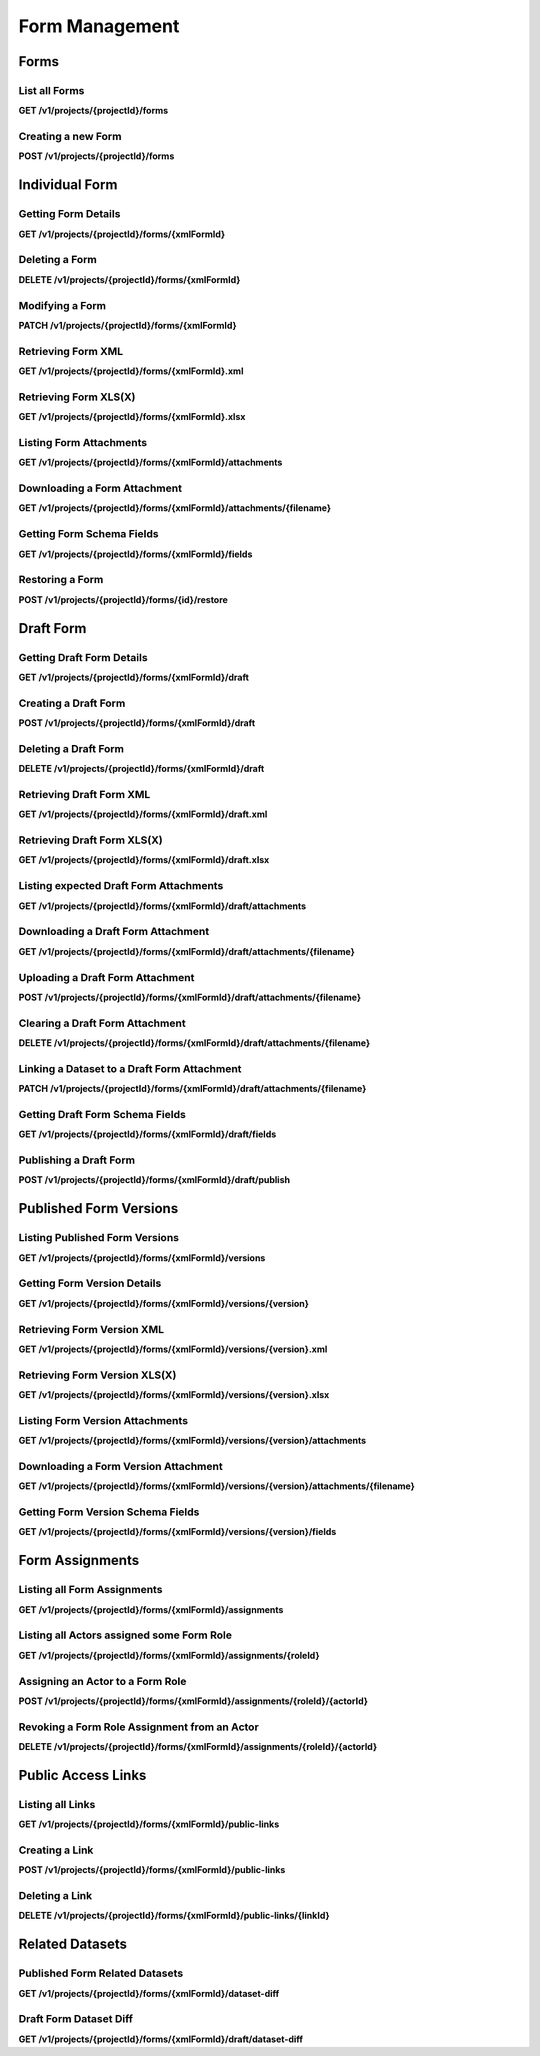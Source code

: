 .. auto generated file - DO NOT MODIFY 

Form Management
=======================================================================================================================

.. raw:: html
  
  <p><code>Form</code>s are the heart of ODK. They are created out of XML documents in the <a href="https://getodk.github.io/xforms-spec/">ODK XForms</a> specification format. The <a href="https://docs.getodk.org/form-design-intro/">Intro to Forms</a> on the ODK Documentation website is a good resource if you are unsure what this means. Once created, Forms can be retrieved in a variety of ways, their state can be managed, and they can be deleted.</p><p>These subsections cover only the modern RESTful API resources involving Forms. For documentation on the OpenRosa <code>formList</code> endpoint (which can be used to list Forms), see that section below.</p>


Forms
-----------------------------------------------------------------------------------------------------------------------

.. raw:: html
  
  <p>In this API, <code>Form</code>s are distinguished by their <a href="https://getodk.github.io/xforms-spec/#primary-instance"><code>formId</code></a>s, which are a part of the XForms XML that defines each Form. In fact, as you will see below, many of the properties of a Form are extracted automatically from the XML: <code>hash</code>, <code>name</code>, <code>version</code>, as well as the <code>formId</code> itself (which to reduce confusion internally is known as <code>xmlFormId</code> in ODK Central).</p><p>The only other property Forms currently have is <code>state</code>, which can be used to control whether Forms show up in mobile clients like ODK Collect for download, as well as whether they accept new <code>Submission</code>s or not.</p><p>It is not yet possible to modify a Form's XML definition once it is created.</p>

List all Forms
^^^^^^^^^^^^^^^^^^^^^^^^

**GET /v1/projects/{projectId}/forms**

.. raw:: html

  <p>Currently, there are no paging or filtering options, so listing <code>Form</code>s will get you every Form you are allowed to access, every time.</p><p>As of version 1.2, Forms that are unpublished (that only carry a draft and have never been published) will appear with full metadata detail. Previously, certain details like <code>name</code> were omitted. You can determine that a Form is unpublished by checking the <code>publishedAt</code> value: it will be <code>null</code> for unpublished forms.</p><p>This endpoint supports retrieving extended metadata; provide a header <code>X-Extended-Metadata: true</code> to additionally retrieve the <code>submissions</code> count of the number of Submissions that each Form has, the <code>reviewStates</code> object of counts of Submissions with specific review states, the <code>lastSubmission</code> most recent submission timestamp, as well as the Actor the Form was <code>createdBy</code>.</p>

.. dropdown:: Request

  **Parameters**

  .. list-table::
      :widths: 25 75
      :class: schema-table
      
      
      * - projectId


        - number
        
          .. raw:: html

            The numeric ID of the Project

          Example: ``16``

  
.. dropdown:: Response

  **HTTP Status: 200**

  Content Type: application/json

  .. tab-set::

    .. tab-item:: Example

      .. code-block::

          [
            {
              "projectId": 1,
              "xmlFormId": "simple",
              "name": "Simple",
              "version": "2.1",
              "enketoId": "abcdef",
              "hash": "51a93eab3a1974dbffc4c7913fa5a16a",
              "keyId": 3,
              "state": "open",
              "publishedAt": "2018-01-21T00:04:11.153Z",
              "createdAt": "2018-01-19T23:58:03.395Z",
              "updatedAt": "2018-03-21T12:45:02.312Z",
              "submissions": 10,
              "reviewStates": {
                "received": 3,
                "hasIssues": 2,
                "edited": 1
              },
              "lastSubmission": "2018-04-18T03:04:51.695Z",
              "createdBy": {
                "createdAt": "2018-04-18T23:19:14.802Z",
                "displayName": "My Display Name",
                "id": 115,
                "type": "user",
                "updatedAt": "2018-04-18T23:42:11.406Z",
                "deletedAt": "2018-04-18T23:42:11.406Z"
              },
              "entityRelated": false
            }
          ]

    .. tab-item:: Schema

      .. raw:: html

        <span></span>

      .. list-table::
        :class: schema-table-wrap

        * - array


            .. list-table::
                :widths: 25 75
                :class: schema-table
                
                
                * - projectId


                  - number
                  
                    .. raw:: html

                      <p>The <code>id</code> of the project this form belongs to.</p>

                    Example: ``1.0``
                * - xmlFormId


                  - string
                  
                    .. raw:: html

                      <p>The <code>id</code> of this form as given in its XForms XML definition</p>

                    Example: ``simple``
                * - name


                  - string
                  
                    .. raw:: html

                      <p>The friendly name of this form. It is given by the <code>&lt;title&gt;</code> in the XForms XML definition.</p>

                    Example: ``Simple``
                * - version


                  - string
                  
                    .. raw:: html

                      <p>The <code>version</code> of this form as given in its XForms XML definition. If no <code>version</code> was specified in the Form, a blank string will be given.</p>

                    Example: ``2.1``
                * - enketoId


                  - string
                  
                    .. raw:: html

                      <p>If it exists, this is the survey ID of this Form on Enketo at <code>/-</code>. This will be the ID of the published version if it exists, otherwise it will be the draft ID. Only a cookie-authenticated user may access the preview through Enketo.</p>

                    Example: ``abcdef``
                * - hash


                  - string
                  
                    .. raw:: html

                      <p>An MD5 sum automatically computed based on the XForms XML definition. This is required for OpenRosa compliance.</p>

                    Example: ``51a93eab3a1974dbffc4c7913fa5a16a``
                * - keyId


                  - number
                  
                    .. raw:: html

                      <p>If a public encryption key is present on the form, its numeric ID as tracked by Central is given here.</p>

                    Example: ``3.0``
                * - state


                  - enum
                  
                    .. raw:: html

                      <span></span>


                      
                    .. collapse:: expand
                      :class: nested-schema

                      .. list-table::
                          :widths: 25 75
                          :class: schema-table
                          
                          
                          * - open


                            - string
                            

                          * - closing


                            - string
                            

                          * - closed


                            - string
                            

                     
                * - publishedAt


                  - string
                  
                    .. raw:: html

                      <p>Indicates when a draft has most recently been published for this Form. If this value is <code>null</code>, this Form has never been published yet, and contains only a draft.</p>

                    Example: ``2018-01-21 00:04:11.153000+00:00``
                * - createdAt


                  - string
                  
                    .. raw:: html

                      <p>ISO date format</p>

                    Example: ``2018-01-19 23:58:03.395000+00:00``
                * - updatedAt


                  - string
                  
                    .. raw:: html

                      <p>ISO date format</p>

                    Example: ``2018-03-21 12:45:02.312000+00:00``

              
      .. raw:: html

        <span></span>

      .. list-table::
        :class: schema-table-wrap

        * - array


            .. list-table::
                :widths: 25 75
                :class: schema-table
                
                
                * - projectId


                  - number
                  
                    .. raw:: html

                      <p>The <code>id</code> of the project this form belongs to.</p>

                    Example: ``1.0``
                * - xmlFormId


                  - string
                  
                    .. raw:: html

                      <p>The <code>id</code> of this form as given in its XForms XML definition</p>

                    Example: ``simple``
                * - name


                  - string
                  
                    .. raw:: html

                      <p>The friendly name of this form. It is given by the <code>&lt;title&gt;</code> in the XForms XML definition.</p>

                    Example: ``Simple``
                * - version


                  - string
                  
                    .. raw:: html

                      <p>The <code>version</code> of this form as given in its XForms XML definition. If no <code>version</code> was specified in the Form, a blank string will be given.</p>

                    Example: ``2.1``
                * - enketoId


                  - string
                  
                    .. raw:: html

                      <p>If it exists, this is the survey ID of this Form on Enketo at <code>/-</code>. This will be the ID of the published version if it exists, otherwise it will be the draft ID. Only a cookie-authenticated user may access the preview through Enketo.</p>

                    Example: ``abcdef``
                * - hash


                  - string
                  
                    .. raw:: html

                      <p>An MD5 sum automatically computed based on the XForms XML definition. This is required for OpenRosa compliance.</p>

                    Example: ``51a93eab3a1974dbffc4c7913fa5a16a``
                * - keyId


                  - number
                  
                    .. raw:: html

                      <p>If a public encryption key is present on the form, its numeric ID as tracked by Central is given here.</p>

                    Example: ``3.0``
                * - state


                  - enum
                  
                    .. raw:: html

                      <span></span>


                      
                    .. collapse:: expand
                      :class: nested-schema

                      .. list-table::
                          :widths: 25 75
                          :class: schema-table
                          
                          
                          * - open


                            - string
                            

                          * - closing


                            - string
                            

                          * - closed


                            - string
                            

                     
                * - publishedAt


                  - string
                  
                    .. raw:: html

                      <p>Indicates when a draft has most recently been published for this Form. If this value is <code>null</code>, this Form has never been published yet, and contains only a draft.</p>

                    Example: ``2018-01-21 00:04:11.153000+00:00``
                * - createdAt


                  - string
                  
                    .. raw:: html

                      <p>ISO date format</p>

                    Example: ``2018-01-19 23:58:03.395000+00:00``
                * - updatedAt


                  - string
                  
                    .. raw:: html

                      <p>ISO date format</p>

                    Example: ``2018-03-21 12:45:02.312000+00:00``
                * - submissions


                  - number
                  
                    .. raw:: html

                      <p>The number of <code>Submission</code>s that have been submitted to this <code>Form</code>.</p>

                    Example: ``10``
                * - reviewStates


                  - object
                  
                    .. raw:: html

                      <span></span>


                      
                    .. collapse:: expand
                      :class: nested-schema

                      .. list-table::
                          :widths: 25 75
                          :class: schema-table
                          
                          
                          * - received


                            - number
                            
                              .. raw:: html

                                <p>The number of submissions receieved with no other review state.</p>

                              Example: ``3``
                          * - hasIssues


                            - number
                            
                              .. raw:: html

                                <p>The number of submissions marked as having issues.</p>

                              Example: ``2``
                          * - edited


                            - number
                            
                              .. raw:: html

                                <p>The number of edited submissions.</p>

                              Example: ``1``
                     
                * - lastSubmission


                  - string
                  
                    .. raw:: html

                      <p>ISO date format. The timestamp of the most recent submission, if any.</p>

                    Example: ``2018-04-18T03:04:51.695Z``
                * - createdBy


                  - object
                  
                    .. raw:: html

                      <span></span>


                      
                    .. collapse:: expand
                      :class: nested-schema

                      .. list-table::
                          :widths: 25 75
                          :class: schema-table
                          
                          
                          * - createdAt


                            - string
                            
                              .. raw:: html

                                <p>ISO date format</p>

                              Example: ``2018-04-18 23:19:14.802000+00:00``
                          * - displayName


                            - string
                            
                              .. raw:: html

                                <p>All <code>Actor</code>s, regardless of type, have a display name</p>

                              Example: ``My Display Name``
                          * - id


                            - number
                            
                              .. raw:: html

                                <span></span>

                              Example: ``115.0``
                          * - type


                            - enum
                            
                              .. raw:: html

                                <p>The type of actor</p>


                                
                              .. collapse:: expand
                                :class: nested-schema

                                .. list-table::
                                    :widths: 25 75
                                    :class: schema-table
                                    
                                    
                                    * - user


                                      - string
                                      

                                    * - field_key


                                      - string
                                      

                                    * - public_link


                                      - string
                                      

                                    * - singleUse


                                      - string
                                      

                               
                          * - updatedAt


                            - string
                            
                              .. raw:: html

                                <p>ISO date format</p>

                              Example: ``2018-04-18 23:42:11.406000+00:00``
                          * - deletedAt


                            - string
                            
                              .. raw:: html

                                <p>ISO date format</p>

                              Example: ``2018-04-18 23:42:11.406000+00:00``
                     
                * - excelContentType


                  - string
                  
                    .. raw:: html

                      <p>If the Form was created by uploading an Excel file, this field contains the MIME type of that file.</p>

                * - entityRelated


                  - boolean
                  
                    .. raw:: html

                      <p>True only if this Form is related to a Dataset. In v2022.3, this means the Form's Submissions create Entities in a Dataset. In a future version, Submissions will also be able to update existing Entities.</p>

                    Example: ``none``

              
      

  **HTTP Status: 403**

  Content Type: application/json

  .. tab-set::

    .. tab-item:: Example

      .. code-block::

          {
            "code": "403.1",
            "message": "The authenticated actor does not have rights to perform that action."
          }

    .. tab-item:: Schema

      .. raw:: html

        <span></span>

      .. list-table::
        :class: schema-table-wrap

        * - object


              

            .. list-table::
                :widths: 25 75
                :class: schema-table
                
                
                * - code


                  - string
                  
                    .. raw:: html

                      <span></span>

                    Example: ``403.1``
                * - message


                  - string
                  
                    .. raw:: html

                      <span></span>

                    Example: ``The authenticated actor does not have rights to perform that action.``
              
      
Creating a new Form
^^^^^^^^^^^^^^^^^^^^^^^^^^^^^

**POST /v1/projects/{projectId}/forms**

.. raw:: html

  <p>When creating a <code>Form</code>, the only required data is the actual XForms XML or XLSForm itself. Use it as the <code>POST</code> body with a <code>Content-Type</code> header of <code>application/xml</code> (<code>text/xml</code> works too), and the Form will be created.</p><p>As of Version 0.8, Forms will by default be created in Draft state, accessible under <code>/projects/…/forms/…/draft</code>. The Form itself will not have a public XML definition, and will not appear for download onto mobile devices. You will need to <a href="/central-api-form-management/#publishing-a-draft-form">publish the form</a> to finalize it for data collection. To disable this behaviour, and force the new Form to be immediately ready, you can pass the querystring option <code>?publish=true</code>.</p><p>For XLSForm upload, either <code>.xls</code> or <code>.xlsx</code> are accepted. You must provide the <code>Content-Type</code> request header corresponding to the file type: <code>application/vnd.openxmlformats-officedocument.spreadsheetml.sheet</code> for <code>.xlsx</code> files, and <code>application/vnd.ms-excel</code> for <code>.xls</code> files. You must also provide an <code>X-XlsForm-FormId-Fallback</code> request header with the <code>formId</code> you want the resulting form to have, if the spreadsheet does not already specify. This header field accepts percent-encoded values to support Unicode characters and other non-ASCII values.</p><p>By default, any XLSForm conversion Warnings will fail this request and return the warnings rather than use the converted XML to create a form. To override this behaviour, provide a querystring flag <code>?ignoreWarnings=true</code>. Conversion Errors will always fail this request.</p><p>The API will currently check the XML's structure in order to extract the information we need about it, but ODK Central does <em>not</em> run comprehensive validation on the full contents of the XML to ensure compliance with the ODK specification. Future versions will likely do this, but in the meantime you will have to use a tool like <a href="https://getodk.org/use/validate/">ODK Validate</a> to be sure your Forms are correct.</p><p>You will get following workflow warnings while creating a new form or uploading a new version of an existing form:</p><ul><li><p>Structural Change: Returned when the uploaded definition of the form removes, renames or moves a field to a different group/repeat. <a href="https://docs.getodk.org/central-forms/#central-forms-updates">Learn more</a></p></li><li><p>Deleted Form: Returned when there is a form with the same ID in the Trash. <a href="https://docs.getodk.org/central-forms/#deleting-a-form">Learn more</a></p></li></ul><p><strong>Creating Datasets with Forms</strong></p><p>Starting from Version 2022.3, a Form can also create a Dataset by defining a Dataset schema in the Form definition (XForms XML or XLSForm). When a Form with a Dataset schema is uploaded, a Dataset and its Properties are created. The state of the Dataset is dependent on the state of the Form; you will need to publish the Form to publish the Dataset. Datasets in the Draft state are not returned in <a href="/central-api-dataset-management">Dataset APIs</a>, however the <a href="/central-api-form-management/#draft-form-dataset-diff">Related Datasets</a> API for the Form can be called to get the Dataset and its Properties.</p><p>It is possible to define the schema of a Dataset in multiple Forms. Such Forms can be created and published in any order. Publishing any of the Forms will also publish the Dataset and will generate a <code>dataset.create</code> event; <code>dataset.update</code> events are generated in Audit logs when a Form adds a new property in the Dataset. The state of a Property of a Dataset is also dependent on the state of the Form that FIRST defines that Property, which means if a Form is in the Draft state then the Properties defined by that Form will not appear in the <a href="/central-api-dataset-management/#download-dataset">.csv file</a> of the Dataset.</p>

.. dropdown:: Request

  **Parameters**

  .. list-table::
      :widths: 25 75
      :class: schema-table
      
      
      * - projectId


        - number
        
          .. raw:: html

            The numeric ID of the Project

          Example: ``16``
      * - ignoreWarnings

          *(query)*

        - boolean
        
          .. raw:: html

            Defaults to `false`. Set to `true` if you want the Form to be created even if the XLSForm conversion results in warnings.

          Example: ``false``
      * - publish

          *(query)*

        - boolean
        
          .. raw:: html

            Defaults to `false`. Set to `true` if you want the Form to skip the Draft state to Published.

          Example: ``false``
      * - X-XlsForm-FormId-Fallback

          *(header)*

        - string
        
          .. raw:: html

            e.g. filename.xlsx

          Example: ``filename.xlsx``

  
.. dropdown:: Response

  **HTTP Status: 200**

  Content Type: application/json

  .. tab-set::

    .. tab-item:: Example

      .. code-block::

          {
            "projectId": 1,
            "xmlFormId": "simple",
            "name": "Simple",
            "version": "2.1",
            "enketoId": "abcdef",
            "hash": "51a93eab3a1974dbffc4c7913fa5a16a",
            "keyId": 3,
            "state": "open",
            "publishedAt": "2018-01-21T00:04:11.153Z",
            "createdAt": "2018-01-19T23:58:03.395Z",
            "updatedAt": "2018-03-21T12:45:02.312Z"
          }

    .. tab-item:: Schema

      .. raw:: html

        <span></span>

      .. list-table::
        :class: schema-table-wrap

        * - object


              

            .. list-table::
                :widths: 25 75
                :class: schema-table
                
                
                * - projectId


                  - number
                  
                    .. raw:: html

                      <p>The <code>id</code> of the project this form belongs to.</p>

                * - xmlFormId


                  - string
                  
                    .. raw:: html

                      <p>The <code>id</code> of this form as given in its XForms XML definition</p>

                * - name


                  - string
                  
                    .. raw:: html

                      <p>The friendly name of this form. It is given by the <code>&lt;title&gt;</code> in the XForms XML definition.</p>

                * - version


                  - string
                  
                    .. raw:: html

                      <p>The <code>version</code> of this form as given in its XForms XML definition. If no <code>version</code> was specified in the Form, a blank string will be given.</p>

                * - enketoId


                  - string
                  
                    .. raw:: html

                      <p>If it exists, this is the survey ID of this Form on Enketo at <code>/-</code>. This will be the ID of the published version if it exists, otherwise it will be the draft ID. Only a cookie-authenticated user may access the preview through Enketo.</p>

                * - hash


                  - string
                  
                    .. raw:: html

                      <p>An MD5 sum automatically computed based on the XForms XML definition. This is required for OpenRosa compliance.</p>

                * - keyId


                  - number
                  
                    .. raw:: html

                      <p>If a public encryption key is present on the form, its numeric ID as tracked by Central is given here.</p>

                * - state


                  - enum
                  
                    .. raw:: html

                      <p>The present lifecycle status of this form. Controls whether it is available for download on survey clients or accepts new submissions.</p>


                      
                    .. collapse:: expand
                      :class: nested-schema

                      .. list-table::
                          :widths: 25 75
                          :class: schema-table
                          
                          
                          * - open


                            - string
                            

                          * - closing


                            - string
                            

                          * - closed


                            - string
                            

                     
                * - publishedAt


                  - string
                  
                    .. raw:: html

                      <p>Indicates when a draft has most recently been published for this Form. If this value is <code>null</code>, this Form has never been published yet, and contains only a draft.</p>

                * - createdAt


                  - string
                  
                    .. raw:: html

                      <p>ISO date format</p>

                * - updatedAt


                  - string
                  
                    .. raw:: html

                      <p>ISO date format</p>

              
      

  **HTTP Status: 400**

  Content Type: application/json

  .. tab-set::

    .. tab-item:: Example

      .. code-block::

          {
            "code": "400",
            "message": "Could not parse the given data (2 chars) as json."
          }

    .. tab-item:: Schema

      .. raw:: html

        <span></span>

      .. list-table::
        :class: schema-table-wrap

        * - object


              

            .. list-table::
                :widths: 25 75
                :class: schema-table
                
                
                * - code


                  - string
                  
                    .. raw:: html

                      <span></span>

                * - details


                  - object
                  
                    .. raw:: html

                      <p>a subobject that contains programmatically readable details about this error</p>

                * - message


                  - string
                  
                    .. raw:: html

                      <span></span>

              
      

  **HTTP Status: 403**

  Content Type: application/json

  .. tab-set::

    .. tab-item:: Example

      .. code-block::

          {
            "code": "403.1",
            "message": "The authenticated actor does not have rights to perform that action."
          }

    .. tab-item:: Schema

      .. raw:: html

        <span></span>

      .. list-table::
        :class: schema-table-wrap

        * - object


              

            .. list-table::
                :widths: 25 75
                :class: schema-table
                
                
                * - code


                  - string
                  
                    .. raw:: html

                      <span></span>

                * - message


                  - string
                  
                    .. raw:: html

                      <span></span>

              
      

  **HTTP Status: 409**

  Content Type: application/json

  .. tab-set::

    .. tab-item:: Example

      .. code-block::

          {
            "code": "409.1",
            "message": "A resource already exists with id value(s) of 1."
          }

    .. tab-item:: Schema

      .. raw:: html

        <span></span>

      .. list-table::
        :class: schema-table-wrap

        * - object


              

            .. list-table::
                :widths: 25 75
                :class: schema-table
                
                
                * - code


                  - string
                  
                    .. raw:: html

                      <span></span>

                * - message


                  - string
                  
                    .. raw:: html

                      <span></span>

              
      

Individual Form
-----------------------------------------------------------------------------------------------------------------------

.. raw:: html
  
  <span></span>

Getting Form Details
^^^^^^^^^^^^^^^^^^^^^^^^^^^^^^

**GET /v1/projects/{projectId}/forms/{xmlFormId}**

.. raw:: html

  <p>This endpoint supports retrieving extended metadata; provide a header <code>X-Extended-Metadata: true</code> to additionally retrieve the <code>submissions</code> count of the number of <code>Submission</code>s that this Form has, as well as the <code>lastSubmission</code> most recent submission timestamp.</p>

.. dropdown:: Request

  **Parameters**

  .. list-table::
      :widths: 25 75
      :class: schema-table
      
      
      * - xmlFormId


        - string
        
          .. raw:: html

            The `xmlFormId` of the Form being referenced.

          Example: ``simple``
      * - projectId


        - number
        
          .. raw:: html

            The numeric ID of the Project

          Example: ``16``

  
.. dropdown:: Response

  **HTTP Status: 200**

  Content Type: application/json; extended

  .. tab-set::

    .. tab-item:: Example

      .. code-block::

          {
            "projectId": 1,
            "xmlFormId": "simple",
            "name": "Simple",
            "version": "2.1",
            "enketoId": "abcdef",
            "hash": "51a93eab3a1974dbffc4c7913fa5a16a",
            "keyId": 3,
            "state": "open",
            "publishedAt": "2018-01-21T00:04:11.153Z",
            "createdAt": "2018-01-19T23:58:03.395Z",
            "updatedAt": "2018-03-21T12:45:02.312Z",
            "submissions": 10,
            "reviewStates": {
              "received": 3,
              "hasIssues": 2,
              "edited": 1
            },
            "lastSubmission": "2018-04-18T03:04:51.695Z",
            "createdBy": {
              "createdAt": "2018-04-18T23:19:14.802Z",
              "displayName": "My Display Name",
              "id": 115,
              "type": "user",
              "updatedAt": "2018-04-18T23:42:11.406Z",
              "deletedAt": "2018-04-18T23:42:11.406Z"
            },
            "entityRelated": false
          }

    .. tab-item:: Schema

      .. raw:: html

        <span></span>

      .. list-table::
        :class: schema-table-wrap

        * - object


              

            .. list-table::
                :widths: 25 75
                :class: schema-table
                
                
                * - projectId


                  - number
                  
                    .. raw:: html

                      <p>The <code>id</code> of the project this form belongs to.</p>

                * - xmlFormId


                  - string
                  
                    .. raw:: html

                      <p>The <code>id</code> of this form as given in its XForms XML definition</p>

                * - name


                  - string
                  
                    .. raw:: html

                      <p>The friendly name of this form. It is given by the <code>&lt;title&gt;</code> in the XForms XML definition.</p>

                * - version


                  - string
                  
                    .. raw:: html

                      <p>The <code>version</code> of this form as given in its XForms XML definition. If no <code>version</code> was specified in the Form, a blank string will be given.</p>

                * - enketoId


                  - string
                  
                    .. raw:: html

                      <p>If it exists, this is the survey ID of this Form on Enketo at <code>/-</code>. This will be the ID of the published version if it exists, otherwise it will be the draft ID. Only a cookie-authenticated user may access the preview through Enketo.</p>

                * - hash


                  - string
                  
                    .. raw:: html

                      <p>An MD5 sum automatically computed based on the XForms XML definition. This is required for OpenRosa compliance.</p>

                * - keyId


                  - number
                  
                    .. raw:: html

                      <p>If a public encryption key is present on the form, its numeric ID as tracked by Central is given here.</p>

                * - state


                  - enum
                  
                    .. raw:: html

                      <p>The present lifecycle status of this form. Controls whether it is available for download on survey clients or accepts new submissions.</p>


                      
                    .. collapse:: expand
                      :class: nested-schema

                      .. list-table::
                          :widths: 25 75
                          :class: schema-table
                          
                          
                          * - open


                            - string
                            

                          * - closing


                            - string
                            

                          * - closed


                            - string
                            

                     
                * - publishedAt


                  - string
                  
                    .. raw:: html

                      <p>Indicates when a draft has most recently been published for this Form. If this value is <code>null</code>, this Form has never been published yet, and contains only a draft.</p>

                * - createdAt


                  - string
                  
                    .. raw:: html

                      <p>ISO date format</p>

                * - updatedAt


                  - string
                  
                    .. raw:: html

                      <p>ISO date format</p>

                * - submissions


                  - number
                  
                    .. raw:: html

                      <p>The number of <code>Submission</code>s that have been submitted to this <code>Form</code>.</p>

                * - reviewStates


                  - object
                  
                    .. raw:: html

                      <p>Additional counts of the number of submissions in various states of review.</p>


                      
                    .. collapse:: expand
                      :class: nested-schema

                      .. list-table::
                          :widths: 25 75
                          :class: schema-table
                          
                          
                          * - received


                            - number
                            
                              .. raw:: html

                                <p>The number of submissions receieved with no other review state.</p>

                          * - hasIssues


                            - number
                            
                              .. raw:: html

                                <p>The number of submissions marked as having issues.</p>

                          * - edited


                            - number
                            
                              .. raw:: html

                                <p>The number of edited submissions.</p>

                     
                * - lastSubmission


                  - string
                  
                    .. raw:: html

                      <p>ISO date format. The timestamp of the most recent submission, if any.</p>

                * - createdBy


                  - object
                  
                    .. raw:: html

                      <p>The full information of the Actor who created this Form.</p>


                      
                    .. collapse:: expand
                      :class: nested-schema

                      .. list-table::
                          :widths: 25 75
                          :class: schema-table
                          
                          
                          * - createdAt


                            - string
                            
                              .. raw:: html

                                <p>ISO date format</p>

                          * - displayName


                            - string
                            
                              .. raw:: html

                                <p>All <code>Actor</code>s, regardless of type, have a display name</p>

                          * - id


                            - number
                            
                              .. raw:: html

                                <span></span>

                          * - type


                            - enum
                            
                              .. raw:: html

                                <p>the Type of this Actor; typically this will be <code>user</code>.</p>


                                
                              .. collapse:: expand
                                :class: nested-schema

                                .. list-table::
                                    :widths: 25 75
                                    :class: schema-table
                                    
                                    
                                    * - user


                                      - string
                                      

                                    * - field_key


                                      - string
                                      

                                    * - public_link


                                      - string
                                      

                                    * - singleUse


                                      - string
                                      

                               
                          * - updatedAt


                            - string
                            
                              .. raw:: html

                                <p>ISO date format</p>

                          * - deletedAt


                            - string
                            
                              .. raw:: html

                                <p>ISO date format</p>

                     
                * - excelContentType


                  - string
                  
                    .. raw:: html

                      <p>If the Form was created by uploading an Excel file, this field contains the MIME type of that file.</p>

                * - entityRelated


                  - boolean
                  
                    .. raw:: html

                      <p>True only if this Form is related to a Dataset. In v2022.3, this means the Form's Submissions create Entities in a Dataset. In a future version, Submissions will also be able to update existing Entities.</p>

                    Example: ``none``
              
      

  **HTTP Status: 403**

  Content Type: application/json; extended

  .. tab-set::

    .. tab-item:: Example

      .. code-block::

          {
            "code": "pencil",
            "message": "pencil"
          }

    .. tab-item:: Schema

      .. raw:: html

        <span></span>

      .. list-table::
        :class: schema-table-wrap

        * - object


              

            .. list-table::
                :widths: 25 75
                :class: schema-table
                
                
                * - code


                  - string
                  
                    .. raw:: html

                      <span></span>

                * - message


                  - string
                  
                    .. raw:: html

                      <span></span>

              
      
Deleting a Form
^^^^^^^^^^^^^^^^^^^^^^^^^

**DELETE /v1/projects/{projectId}/forms/{xmlFormId}**

.. raw:: html

  <p>When a Form is deleted, it goes into the Trash section, but it can now be restored from the Trash. After 30 days in the Trash, the Form and all of its resources and submissions will be automatically purged. If your goal is to prevent it from showing up on survey clients like ODK Collect, consider setting its <code>state</code> to <code>closing</code> or <code>closed</code> instead (see <a href="/central-api-form-management/#modifying-a-form">Modifying a Form</a> just above for more details).</p>

.. dropdown:: Request

  **Parameters**

  .. list-table::
      :widths: 25 75
      :class: schema-table
      
      
      * - xmlFormId


        - string
        
          .. raw:: html

            The `xmlFormId` of the Form being referenced.

          Example: ``simple``
      * - projectId


        - number
        
          .. raw:: html

            The numeric ID of the Project

          Example: ``16``

  
.. dropdown:: Response

  **HTTP Status: 200**

  Content Type: application/json

  .. tab-set::

    .. tab-item:: Example

      .. code-block::

          {
            "success": true
          }

    .. tab-item:: Schema

      .. raw:: html

        <span></span>

      .. list-table::
        :class: schema-table-wrap

        * - object


              

            .. list-table::
                :widths: 25 75
                :class: schema-table
                
                
                * - success


                  - boolean
                  
                    .. raw:: html

                      <span></span>

                    Example: ``none``
              
      

  **HTTP Status: 403**

  Content Type: application/json

  .. tab-set::

    .. tab-item:: Example

      .. code-block::

          {
            "code": "403.1",
            "message": "The authenticated actor does not have rights to perform that action."
          }

    .. tab-item:: Schema

      .. raw:: html

        <span></span>

      .. list-table::
        :class: schema-table-wrap

        * - object


              

            .. list-table::
                :widths: 25 75
                :class: schema-table
                
                
                * - code


                  - string
                  
                    .. raw:: html

                      <span></span>

                * - message


                  - string
                  
                    .. raw:: html

                      <span></span>

              
      
Modifying a Form
^^^^^^^^^^^^^^^^^^^^^^^^^^

**PATCH /v1/projects/{projectId}/forms/{xmlFormId}**

.. raw:: html

  <p>It is currently possible to modify only one thing about a <code>Form</code>: its <code>state</code>, which governs whether it is available for download onto survey clients and whether it accepts new <code>Submission</code>s. See the <code>state</code> Attribute in the Request documentation to the right to see the possible values and their meanings.</p><p>We use <code>PATCH</code> rather than <code>PUT</code> to represent the update operation, so that you only have to supply the properties you wish to change. Anything you do not supply will remain untouched.</p>

.. dropdown:: Request

  **Parameters**

  .. list-table::
      :widths: 25 75
      :class: schema-table
      
      
      * - projectId


        - number
        
          .. raw:: html

            The numeric ID of the Project

          Example: ``16``
      * - xmlFormId


        - string
        
          .. raw:: html

            The `xmlFormId` of the Form being referenced.

          Example: ``simple``

  **Request body**

  .. tab-set::

    .. tab-item:: Example

      .. code-block::

          {
            "state": "open"
          }

    .. tab-item:: Schema

      .. raw:: html

        <span></span>

      .. list-table::
        :class: schema-table-wrap

        * - object


              

            .. list-table::
                :widths: 25 75
                :class: schema-table
                
                
                * - state


                  - enum
                  
                    .. raw:: html

                      <p>If supplied, the Form lifecycle state will move to this value.</p>


                      
                    .. collapse:: expand
                      :class: nested-schema

                      .. list-table::
                          :widths: 25 75
                          :class: schema-table
                          
                          
                          * - open


                            - string
                            

                          * - closing


                            - string
                            

                          * - closed


                            - string
                            

                     
              
  
  
.. dropdown:: Response

  **HTTP Status: 200**

  Content Type: application/json

  .. tab-set::

    .. tab-item:: Example

      .. code-block::

          {
            "projectId": 1,
            "xmlFormId": "simple",
            "name": "Simple",
            "version": "2.1",
            "enketoId": "abcdef",
            "hash": "51a93eab3a1974dbffc4c7913fa5a16a",
            "keyId": 3,
            "state": "open",
            "publishedAt": "2018-01-21T00:04:11.153Z",
            "createdAt": "2018-01-19T23:58:03.395Z",
            "updatedAt": "2018-03-21T12:45:02.312Z"
          }

    .. tab-item:: Schema

      .. raw:: html

        <span></span>

      .. list-table::
        :class: schema-table-wrap

        * - object


              

            .. list-table::
                :widths: 25 75
                :class: schema-table
                
                
                * - projectId


                  - number
                  
                    .. raw:: html

                      <p>The <code>id</code> of the project this form belongs to.</p>

                * - xmlFormId


                  - string
                  
                    .. raw:: html

                      <p>The <code>id</code> of this form as given in its XForms XML definition</p>

                * - name


                  - string
                  
                    .. raw:: html

                      <p>The friendly name of this form. It is given by the <code>&lt;title&gt;</code> in the XForms XML definition.</p>

                * - version


                  - string
                  
                    .. raw:: html

                      <p>The <code>version</code> of this form as given in its XForms XML definition. If no <code>version</code> was specified in the Form, a blank string will be given.</p>

                * - enketoId


                  - string
                  
                    .. raw:: html

                      <p>If it exists, this is the survey ID of this Form on Enketo at <code>/-</code>. This will be the ID of the published version if it exists, otherwise it will be the draft ID. Only a cookie-authenticated user may access the preview through Enketo.</p>

                * - hash


                  - string
                  
                    .. raw:: html

                      <p>An MD5 sum automatically computed based on the XForms XML definition. This is required for OpenRosa compliance.</p>

                * - keyId


                  - number
                  
                    .. raw:: html

                      <p>If a public encryption key is present on the form, its numeric ID as tracked by Central is given here.</p>

                * - state


                  - enum
                  
                    .. raw:: html

                      <p>The present lifecycle status of this form. Controls whether it is available for download on survey clients or accepts new submissions.</p>


                      
                    .. collapse:: expand
                      :class: nested-schema

                      .. list-table::
                          :widths: 25 75
                          :class: schema-table
                          
                          
                          * - open


                            - string
                            

                          * - closing


                            - string
                            

                          * - closed


                            - string
                            

                     
                * - publishedAt


                  - string
                  
                    .. raw:: html

                      <p>Indicates when a draft has most recently been published for this Form. If this value is <code>null</code>, this Form has never been published yet, and contains only a draft.</p>

                * - createdAt


                  - string
                  
                    .. raw:: html

                      <p>ISO date format</p>

                * - updatedAt


                  - string
                  
                    .. raw:: html

                      <p>ISO date format</p>

              
      

  **HTTP Status: 400**

  Content Type: application/json

  .. tab-set::

    .. tab-item:: Example

      .. code-block::

          {
            "code": "400",
            "message": "Could not parse the given data (2 chars) as json."
          }

    .. tab-item:: Schema

      .. raw:: html

        <span></span>

      .. list-table::
        :class: schema-table-wrap

        * - object


              

            .. list-table::
                :widths: 25 75
                :class: schema-table
                
                
                * - code


                  - string
                  
                    .. raw:: html

                      <span></span>

                * - details


                  - object
                  
                    .. raw:: html

                      <p>a subobject that contains programmatically readable details about this error</p>

                * - message


                  - string
                  
                    .. raw:: html

                      <span></span>

              
      

  **HTTP Status: 403**

  Content Type: application/json

  .. tab-set::

    .. tab-item:: Example

      .. code-block::

          {
            "code": "403.1",
            "message": "The authenticated actor does not have rights to perform that action."
          }

    .. tab-item:: Schema

      .. raw:: html

        <span></span>

      .. list-table::
        :class: schema-table-wrap

        * - object


              

            .. list-table::
                :widths: 25 75
                :class: schema-table
                
                
                * - code


                  - string
                  
                    .. raw:: html

                      <span></span>

                * - message


                  - string
                  
                    .. raw:: html

                      <span></span>

              
      
Retrieving Form XML
^^^^^^^^^^^^^^^^^^^^^^^^^^^^^

**GET /v1/projects/{projectId}/forms/{xmlFormId}.xml**

.. raw:: html

  <p>To get the XML of the <code>Form</code>, add <code>.xml</code> to the end of the request URL.</p>

.. dropdown:: Request

  **Parameters**

  .. list-table::
      :widths: 25 75
      :class: schema-table
      
      
      * - projectId


        - number
        
          .. raw:: html

            The numeric ID of the Project

          Example: ``16``
      * - xmlFormId


        - string
        
          .. raw:: html

            The `xmlFormId` of the Form being referenced.

          Example: ``simple``

  
.. dropdown:: Response

  **HTTP Status: 200**

  Content Type: application/xml

  .. tab-set::

    .. tab-item:: Example

      .. code-block::

          <h:html xmlns="http://www.w3.org/2002/xforms" xmlns:h="http://www.w3.org/1999/xhtml" xmlns:xsd="http://www.w3.org/2001/XMLSchema" xmlns:jr="http://openrosa.org/javarosa">
            <h:head>
              <h:title>Simple</h:title>
              <model>
                <instance>
                  <data id="simple" version="2.1">
                    <meta>
                      <instanceID/>
                    </meta>
                    <name/>
                    <age/>
                  </data>
                </instance>
          
                <bind nodeset="/data/meta/instanceID" type="string" readonly="true()" calculate="concat('uuid:', uuid())"/>
                <bind nodeset="/data/name" type="string"/>
                <bind nodeset="/data/age" type="int"/>
              </model>
          
            </h:head>
            </h:body>
              <input ref="/data/name">
                <label>What is your name?</label>
              </input>
              <input ref="/data/age">
                <label>What is your age?</label>
              </input>
            </h:body>
          </h:html>
          

    .. tab-item:: Schema


      .. list-table::
        :class: schema-table-wrap

        * - string


              

    
              
      

  **HTTP Status: 403**

  Content Type: application/xml

  .. tab-set::

    .. tab-item:: Example

      .. code-block::

          No Example

    .. tab-item:: Schema


      .. list-table::
        :class: schema-table-wrap

        * - string


              

    
              
      
Retrieving Form XLS(X)
^^^^^^^^^^^^^^^^^^^^^^^^^^^^^^^^

**GET /v1/projects/{projectId}/forms/{xmlFormId}.xlsx**

.. raw:: html

  <p>If a Form was created with an Excel file (<code>.xls</code> or <code>.xlsx</code>), you can get that file back by adding <code>.xls</code> or <code>.xlsx</code> as appropriate to the Form resource path.</p>

.. dropdown:: Request

  **Parameters**

  .. list-table::
      :widths: 25 75
      :class: schema-table
      
      
      * - projectId


        - number
        
          .. raw:: html

            The numeric ID of the Project

          Example: ``16``
      * - xmlFormId


        - string
        
          .. raw:: html

            The `xmlFormId` of the Form being referenced.

          Example: ``simple``

  
.. dropdown:: Response

  **HTTP Status: 200**

  Content Type: application/vnd.openxmlformats-officedocument.spreadsheetml.sheet

  .. tab-set::

    .. tab-item:: Example

      .. code-block::

          "(binary data)\n"

    .. tab-item:: Schema

      .. raw:: html

        <p>If a Form was created with an Excel file (<code>.xls</code> or <code>.xlsx</code>), you can get that file back by adding <code>.xls</code> or <code>.xlsx</code> as appropriate to the Form resource path.</p>

      .. list-table::
        :class: schema-table-wrap

        * - 


              

    
              
      

  **HTTP Status: 403**

  Content Type: application/vnd.openxmlformats-officedocument.spreadsheetml.sheet

  .. tab-set::

    .. tab-item:: Example

      .. code-block::

          {
            "code": "pencil",
            "message": "pencil"
          }

    .. tab-item:: Schema

      .. raw:: html

        <span></span>

      .. list-table::
        :class: schema-table-wrap

        * - object


              

            .. list-table::
                :widths: 25 75
                :class: schema-table
                
                
                * - code


                  - string
                  
                    .. raw:: html

                      <span></span>

                * - message


                  - string
                  
                    .. raw:: html

                      <span></span>

              
      
Listing Form Attachments
^^^^^^^^^^^^^^^^^^^^^^^^^^^^^^^^^^

**GET /v1/projects/{projectId}/forms/{xmlFormId}/attachments**

.. raw:: html

  <p>This endpoint allows you to fetch the list of expected attachment files, and will tell you whether the server is in possession of each file or not. To modify an attachment, you'll need to create a Draft.</p>

.. dropdown:: Request

  **Parameters**

  .. list-table::
      :widths: 25 75
      :class: schema-table
      
      
      * - projectId


        - number
        
          .. raw:: html

            The numeric ID of the Project

          Example: ``16``
      * - xmlFormId


        - string
        
          .. raw:: html

            The `xmlFormId` of the Form being referenced.

          Example: ``simple``

  
.. dropdown:: Response

  **HTTP Status: 200**

  Content Type: application/json

  .. tab-set::

    .. tab-item:: Example

      .. code-block::

          [
            {
              "name": "myfile.mp3",
              "type": "image",
              "exists": true,
              "blobExists": true,
              "datasetExists": true,
              "updatedAt": "2018-03-21T12:45:02.312Z"
            }
          ]

    .. tab-item:: Schema

      .. raw:: html

        <span></span>

      .. list-table::
        :class: schema-table-wrap

        * - array


            .. list-table::
                :widths: 25 75
                :class: schema-table
                
                
                * - name


                  - string
                  
                    .. raw:: html

                      <p>The name of the file as specified in the XForm.</p>

                    Example: ``myfile.mp3``
                * - type


                  - enum
                  
                    .. raw:: html

                      <span></span>


                      
                    .. collapse:: expand
                      :class: nested-schema

                      .. list-table::
                          :widths: 25 75
                          :class: schema-table
                          
                          
                          * - image


                            - string
                            

                          * - audio


                            - string
                            

                          * - video


                            - string
                            

                          * - file


                            - string
                            

                     
                * - exists


                  - boolean
                  
                    .. raw:: html

                      <p>True if the server has the file or the Attachment is linked to a Dataset, otherwise false.</p>

                    Example: ``true``
                * - blobExists


                  - boolean
                  
                    .. raw:: html

                      <p>Whether the server has the file or not.</p>

                    Example: ``true``
                * - datasetExists


                  - boolean
                  
                    .. raw:: html

                      <p>Whether attachment is linked to a Dataset.</p>

                    Example: ``true``
                * - updatedAt


                  - string
                  
                    .. raw:: html

                      <p>ISO date format. The last time this file's binary content was set (POST) or cleared (DELETE).</p>

                    Example: ``2018-03-21T12:45:02.312Z``

              
      

  **HTTP Status: 403**

  Content Type: application/json

  .. tab-set::

    .. tab-item:: Example

      .. code-block::

          {
            "code": "403.1",
            "message": "The authenticated actor does not have rights to perform that action."
          }

    .. tab-item:: Schema

      .. raw:: html

        <span></span>

      .. list-table::
        :class: schema-table-wrap

        * - object


              

            .. list-table::
                :widths: 25 75
                :class: schema-table
                
                
                * - code


                  - string
                  
                    .. raw:: html

                      <span></span>

                    Example: ``403.1``
                * - message


                  - string
                  
                    .. raw:: html

                      <span></span>

                    Example: ``The authenticated actor does not have rights to perform that action.``
              
      
Downloading a Form Attachment
^^^^^^^^^^^^^^^^^^^^^^^^^^^^^^^^^^^^^^^

**GET /v1/projects/{projectId}/forms/{xmlFormId}/attachments/{filename}**

.. raw:: html

  <p>To download a single file, use this endpoint. The appropriate <code>Content-Disposition</code> (attachment with a filename) and <code>Content-Type</code> (based on the type supplied at upload time) will be given.</p><p>This endpoint supports <code>ETag</code>, which can be used to avoid downloading the same content more than once. When an API consumer calls this endpoint, it returns a value in <code>ETag</code> header, you can pass this value in the header <code>If-None-Match</code> of subsequent requests. If the file has not been changed since the previous request, you will receive <code>304 Not Modified</code> response otherwise you'll get the latest file.</p>

.. dropdown:: Request

  **Parameters**

  .. list-table::
      :widths: 25 75
      :class: schema-table
      
      
      * - projectId


        - number
        
          .. raw:: html

            The numeric ID of the Project

          Example: ``16``
      * - xmlFormId


        - string
        
          .. raw:: html

            The `xmlFormId` of the Form being referenced.

          Example: ``simple``
      * - filename


        - string
        
          .. raw:: html

            The name of the file to download.

          Example: ``simple``

  
.. dropdown:: Response

  **HTTP Status: 200**

  Content Type: {the MIME type of the attachment file itself}

  .. tab-set::

    .. tab-item:: Example

      .. code-block::

          "(binary data)"

    .. tab-item:: Schema

      .. raw:: html

        <span></span>

      .. list-table::
        :class: schema-table-wrap

        * - object


              

    
              
      

  **HTTP Status: 403**

  Content Type: application/json

  .. tab-set::

    .. tab-item:: Example

      .. code-block::

          {
            "code": "403.1",
            "message": "The authenticated actor does not have rights to perform that action."
          }

    .. tab-item:: Schema

      .. raw:: html

        <span></span>

      .. list-table::
        :class: schema-table-wrap

        * - object


              

            .. list-table::
                :widths: 25 75
                :class: schema-table
                
                
                * - code


                  - string
                  
                    .. raw:: html

                      <span></span>

                * - message


                  - string
                  
                    .. raw:: html

                      <span></span>

              
      
Getting Form Schema Fields
^^^^^^^^^^^^^^^^^^^^^^^^^^^^^^^^^^^^

**GET /v1/projects/{projectId}/forms/{xmlFormId}/fields**

.. raw:: html

  <p><em>(introduced: version 0.8)</em></p><p>For applications that do not rely on JavaRosa, it can be challenging to parse XForms XML into a simple schema structure. Because Central Backend already implements and performs such an operation for its own internal purposes, we also expose this utility for any downstream consumers which wish to make use of it.</p><p>While this may eventually overlap with the new OData JSON CSDL specification, we are likely to maintain this API as it more closely mirrors the original XForms data types and structure.</p><p>Central internally processes the XForms schema tree into a flat list of fields, and this is how the data is returned over this endpoint as well. It will always return fields in a <em>depth-first traversal order</em> of the original <code>&lt;instance&gt;</code> XML block in the XForm.</p><p>You may optionally add the querystring parameter <code>?odata=true</code> to sanitize the field names and paths to match the way they will be outputted for OData. While the original field names as given in the XForms definition may be used as-is for CSV output, OData has some restrictions related to the domain-qualified identifier syntax it uses.</p>

.. dropdown:: Request

  **Parameters**

  .. list-table::
      :widths: 25 75
      :class: schema-table
      
      
      * - projectId


        - number
        
          .. raw:: html

            The numeric ID of the Project

          Example: ``16``
      * - xmlFormId


        - string
        
          .. raw:: html

            The `xmlFormId` of the Form being referenced.

          Example: ``simple``
      * - odata

          *(query)*

        - boolean
        
          .. raw:: html

            If set to `true`, will sanitize field names.

          Example: ``false``

  
.. dropdown:: Response

  **HTTP Status: 200**

  Content Type: application/json

  .. tab-set::

    .. tab-item:: Example

      .. code-block::

          [
            {
              "name": "meta",
              "path": "/meta",
              "type": "structure"
            },
            {
              "name": "instanceID",
              "path": "/meta/instanceID",
              "type": "string"
            },
            {
              "name": "name",
              "path": "/name",
              "type": "string"
            },
            {
              "name": "age",
              "path": "/age",
              "type": "int"
            },
            {
              "name": "photo",
              "path": "/photo",
              "type": "binary",
              "binary": true
            }
          ]

    .. tab-item:: Schema

      .. raw:: html

        <span></span>

      .. list-table::
        :class: schema-table-wrap

        * - array


            .. list-table::
                :widths: 25 75
                :class: schema-table
                
                
                * - name


                  - string
                  
                    .. raw:: html

                      <span></span>

                * - path


                  - string
                  
                    .. raw:: html

                      <span></span>

                * - type


                  - string
                  
                    .. raw:: html

                      <span></span>

                * - binary


                  - boolean
                  
                    .. raw:: html

                      <span></span>

                    Example: ``none``

              
      

  **HTTP Status: 403**

  Content Type: application/json

  .. tab-set::

    .. tab-item:: Example

      .. code-block::

          {
            "code": "403.1",
            "message": "The authenticated actor does not have rights to perform that action."
          }

    .. tab-item:: Schema

      .. raw:: html

        <span></span>

      .. list-table::
        :class: schema-table-wrap

        * - object


              

            .. list-table::
                :widths: 25 75
                :class: schema-table
                
                
                * - code


                  - string
                  
                    .. raw:: html

                      <span></span>

                * - message


                  - string
                  
                    .. raw:: html

                      <span></span>

              
      
Restoring a Form
^^^^^^^^^^^^^^^^^^^^^^^^^^

**POST /v1/projects/{projectId}/forms/{id}/restore**

.. raw:: html

  <p><em>(introduced: version 1.4)</em></p><p>Deleted forms can now be restored (as long as they have been in the Trash less than 30 days and have not been purged). However, a deleted Form with the same <code>xmlFormId</code> as an active Form cannot be restored while that other Form is active. This <code>/restore</code> URL uses the numeric ID of the Form (now returned by the <code>/forms</code> endpoint) rather than the <code>xmlFormId</code> to unambigously restore.</p>

.. dropdown:: Request

  **Parameters**

  .. list-table::
      :widths: 25 75
      :class: schema-table
      
      
      * - projectId


        - number
        
          .. raw:: html

            The numeric ID of the Project

          Example: ``16``
      * - id


        - string
        
          .. raw:: html

            The ID (not xmlFormId) of the Form

          Example: ``simple``

  
.. dropdown:: Response

  **HTTP Status: 200**

  Content Type: application/json

  .. tab-set::

    .. tab-item:: Example

      .. code-block::

          {
            "success": true
          }

    .. tab-item:: Schema

      .. raw:: html

        <span></span>

      .. list-table::
        :class: schema-table-wrap

        * - object


              

            .. list-table::
                :widths: 25 75
                :class: schema-table
                
                
                * - success


                  - boolean
                  
                    .. raw:: html

                      <span></span>

                    Example: ``none``
              
      

  **HTTP Status: 403**

  Content Type: application/json

  .. tab-set::

    .. tab-item:: Example

      .. code-block::

          {
            "code": "403.1",
            "message": "The authenticated actor does not have rights to perform that action."
          }

    .. tab-item:: Schema

      .. raw:: html

        <span></span>

      .. list-table::
        :class: schema-table-wrap

        * - object


              

            .. list-table::
                :widths: 25 75
                :class: schema-table
                
                
                * - code


                  - string
                  
                    .. raw:: html

                      <span></span>

                * - message


                  - string
                  
                    .. raw:: html

                      <span></span>

              
      

Draft Form
-----------------------------------------------------------------------------------------------------------------------

.. raw:: html
  
  <p><em>(introduced: version 0.8)</em></p><p>Draft Forms allow you to test and fix issues with Forms before they are finalized and presented to data collectors. They make this process easier, as Draft Forms can be created and discarded without consequence: your Drafts will not count against the overall Form schema, nor against the set of unique <code>version</code> strings for the Form.</p><p>You can create or replace the current Draft Form at any time by <code>POST</code>ing to the <code>/draft</code> subresource on the Form, and you can publish the current Draft by <code>POST</code>ing to <code>/draft/publish</code>.</p><p>When a Draft Form is created, a Draft Token is also created for it, which can be found in Draft Form responses at <code>draftToken</code>. This token allows you to <a href="/central-api-submission-management/#creating-a-submission">submit test Submissions to the Draft Form</a> through clients like Collect. If the Draft is published or deleted, the token will be deactivated. But if you replace the Draft without first deleting it, the existing Draft Token will be carried forward, so that you do not have to reconfigure your device.</p>

Getting Draft Form Details
^^^^^^^^^^^^^^^^^^^^^^^^^^^^^^^^^^^^

**GET /v1/projects/{projectId}/forms/{xmlFormId}/draft**

.. raw:: html

  <p>The response here will include standard overall Form metadata, like <code>xmlFormId</code>, in addition to the Draft-specific information.</p>

.. dropdown:: Request

  **Parameters**

  .. list-table::
      :widths: 25 75
      :class: schema-table
      
      
      * - projectId


        - number
        
          .. raw:: html

            The numeric ID of the Project

          Example: ``16``
      * - xmlFormId


        - string
        
          .. raw:: html

            The `xmlFormId` of the Form being referenced.

          Example: ``simple``

  
.. dropdown:: Response

  **HTTP Status: 200**

  Content Type: application/json

  .. tab-set::

    .. tab-item:: Example

      .. code-block::

          {
            "projectId": 1.0,
            "xmlFormId": "simple",
            "name": "Simple",
            "version": "2.1",
            "enketoId": "abcdef",
            "hash": "51a93eab3a1974dbffc4c7913fa5a16a",
            "keyId": 3.0,
            "state": "",
            "publishedAt": "2018-01-21T00:04:11.153Z",
            "createdAt": "2018-01-19T23:58:03.395Z",
            "updatedAt": "2018-03-21T12:45:02.312Z",
            "draftToken": "lSpAIeksRu1CNZs7!qjAot2T17dPzkrw9B4iTtpj7OoIJBmXvnHM8z8Ka4QPEjR7"
          }

    .. tab-item:: Schema

      .. raw:: html

        <span></span>

      .. list-table::
        :class: schema-table-wrap

        * - object


              

            .. list-table::
                :widths: 25 75
                :class: schema-table
                
                
                * - projectId


                  - number
                  
                    .. raw:: html

                      <p>The <code>id</code> of the project this form belongs to.</p>

                    Example: ``1.0``
                * - xmlFormId


                  - string
                  
                    .. raw:: html

                      <p>The <code>id</code> of this form as given in its XForms XML definition</p>

                    Example: ``simple``
                * - name


                  - string
                  
                    .. raw:: html

                      <p>The friendly name of this form. It is given by the <code>&lt;title&gt;</code> in the XForms XML definition.</p>

                    Example: ``Simple``
                * - version


                  - string
                  
                    .. raw:: html

                      <p>The <code>version</code> of this form as given in its XForms XML definition. If no <code>version</code> was specified in the Form, a blank string will be given.</p>

                    Example: ``2.1``
                * - enketoId


                  - string
                  
                    .. raw:: html

                      <p>If it exists, this is the survey ID of this Form on Enketo at <code>/-</code>. This will be the ID of the published version if it exists, otherwise it will be the draft ID. Only a cookie-authenticated user may access the preview through Enketo.</p>

                    Example: ``abcdef``
                * - hash


                  - string
                  
                    .. raw:: html

                      <p>An MD5 sum automatically computed based on the XForms XML definition. This is required for OpenRosa compliance.</p>

                    Example: ``51a93eab3a1974dbffc4c7913fa5a16a``
                * - keyId


                  - number
                  
                    .. raw:: html

                      <p>If a public encryption key is present on the form, its numeric ID as tracked by Central is given here.</p>

                    Example: ``3.0``
                * - state


                  - enum
                  
                    .. raw:: html

                      <span></span>


                      
                    .. collapse:: expand
                      :class: nested-schema

                      .. list-table::
                          :widths: 25 75
                          :class: schema-table
                          
                          
                          * - open


                            - string
                            

                          * - closing


                            - string
                            

                          * - closed


                            - string
                            

                     
                * - publishedAt


                  - string
                  
                    .. raw:: html

                      <p>Indicates when a draft has most recently been published for this Form. If this value is <code>null</code>, this Form has never been published yet, and contains only a draft.</p>

                    Example: ``2018-01-21 00:04:11.153000+00:00``
                * - createdAt


                  - string
                  
                    .. raw:: html

                      <p>ISO date format</p>

                    Example: ``2018-01-19 23:58:03.395000+00:00``
                * - updatedAt


                  - string
                  
                    .. raw:: html

                      <p>ISO date format</p>

                    Example: ``2018-03-21 12:45:02.312000+00:00``
                * - draftToken


                  - string
                  
                    .. raw:: html

                      <p>The test token to use to submit to this draft form. See <a href="/central-api-submission-management/#draft-submissions">Draft Testing Endpoints</a>.</p>

                    Example: ``lSpAIeksRu1CNZs7!qjAot2T17dPzkrw9B4iTtpj7OoIJBmXvnHM8z8Ka4QPEjR7``
                * - enketoId


                  - string
                  
                    .. raw:: html

                      <p>If it exists, this is the survey ID of this draft Form on Enketo at <code>/-</code>. Authentication is not needed to access the draft form through Enketo.</p>

                    Example: ``abcdef``
              
      

  **HTTP Status: 403**

  Content Type: application/json

  .. tab-set::

    .. tab-item:: Example

      .. code-block::

          {
            "code": "403.1",
            "message": "The authenticated actor does not have rights to perform that action."
          }

    .. tab-item:: Schema

      .. raw:: html

        <span></span>

      .. list-table::
        :class: schema-table-wrap

        * - object


              

            .. list-table::
                :widths: 25 75
                :class: schema-table
                
                
                * - code


                  - string
                  
                    .. raw:: html

                      <span></span>

                * - message


                  - string
                  
                    .. raw:: html

                      <span></span>

              
      
Creating a Draft Form
^^^^^^^^^^^^^^^^^^^^^^^^^^^^^^^

**POST /v1/projects/{projectId}/forms/{xmlFormId}/draft**

.. raw:: html

  <p><code>POST</code>ing here will create a new Draft Form on the given Form. For the most part, it takes the same parameters as the <a href="/central-api-form-management/#creating-a-new-form">Create Form request</a>: you can submit XML or Excel files, you can provide <code>ignoreWarnings</code> if you'd like.</p><p>Additionally, however, you may <code>POST</code> with no <code>Content-Type</code> and an empty body to create a Draft Form with a copy of the definition (XML, XLS, etc) that is already published, if there is one. This can be useful if you don't wish to update the Form definition itself, but rather one or more Form Attachments.</p><p>If your Draft form schema contains any field path which overlaps with a field path of a previous version of the Form, but with a different data type, your request will be rejected. You can rename the conflicting field, or correct it to have the same data type as it did previously.</p><p>When a Draft is created, the expected Form Attachments are computed and slots are created, as with a new Form. Any attachments that match existing ones on the published Form, if it exists, will be copied over to the new Draft.</p><p>Even if a Draft exists, you can always replace it by <code>POST</code>ing here again. In that case, the attachments that exist on the Draft will similarly be copied over to the new Draft. If you wish to copy from the published version instead, you can do so by first <code>DELETE</code>ing the extant Draft.</p><p>Draft <code>version</code> conflicts are allowed with prior versions of a Form while in Draft state. If you attempt to <a href="/central-api-form-management/#draft-form/publishing-a-draft-form">publish the Form</a> without correcting the conflict, the publish operation will fail. You can request that Central update the version string on your behalf as part of the publish operation to avoid this: see that endpoint for more information.</p><p>The <code>xmlFormId</code>, however, must exactly match that of the Form overall, or the request will be rejected.</p><p>Starting from Version 2022.3, a Draft Form can also create or update a Dataset by defining a Dataset schema in the Form definition. The state of the Dataset and its Properties is dependent on the state of the Form, see <a href="/central-api-form-management/#creating-a-new-form">Creating a new form</a> for more details.</p>

.. dropdown:: Request

  **Parameters**

  .. list-table::
      :widths: 25 75
      :class: schema-table
      
      
      * - projectId


        - number
        
          .. raw:: html

            The numeric ID of the Project

          Example: ``16``
      * - xmlFormId


        - string
        
          .. raw:: html

            The `xmlFormId` of the Form being referenced.

          Example: ``simple``
      * - ignoreWarnings

          *(query)*

        - boolean
        
          .. raw:: html

            Defaults to `false`. Set to `true` if you want the form to be created even if the XLSForm conversion results in warnings.

          Example: ``false``
      * - X-XlsForm-FormId-Fallback

          *(header)*

        - string
        
          .. raw:: html

            e.g. filename.xlsx

          Example: ``filename.xlsx``

  
.. dropdown:: Response

  **HTTP Status: 200**

  Content Type: application/json

  .. tab-set::

    .. tab-item:: Example

      .. code-block::

          {
            "success": true
          }

    .. tab-item:: Schema

      .. raw:: html

        <span></span>

      .. list-table::
        :class: schema-table-wrap

        * - object


              

            .. list-table::
                :widths: 25 75
                :class: schema-table
                
                
                * - success


                  - boolean
                  
                    .. raw:: html

                      <span></span>

                    Example: ``none``
              
      

  **HTTP Status: 400**

  Content Type: application/json

  .. tab-set::

    .. tab-item:: Example

      .. code-block::

          {
            "code": "400",
            "message": "Could not parse the given data (2 chars) as json."
          }

    .. tab-item:: Schema

      .. raw:: html

        <span></span>

      .. list-table::
        :class: schema-table-wrap

        * - object


              

            .. list-table::
                :widths: 25 75
                :class: schema-table
                
                
                * - code


                  - string
                  
                    .. raw:: html

                      <span></span>

                * - details


                  - object
                  
                    .. raw:: html

                      <p>a subobject that contains programmatically readable details about this error</p>

                * - message


                  - string
                  
                    .. raw:: html

                      <span></span>

              
      

  **HTTP Status: 403**

  Content Type: application/json

  .. tab-set::

    .. tab-item:: Example

      .. code-block::

          {
            "code": "403.1",
            "message": "The authenticated actor does not have rights to perform that action."
          }

    .. tab-item:: Schema

      .. raw:: html

        <span></span>

      .. list-table::
        :class: schema-table-wrap

        * - object


              

            .. list-table::
                :widths: 25 75
                :class: schema-table
                
                
                * - code


                  - string
                  
                    .. raw:: html

                      <span></span>

                * - message


                  - string
                  
                    .. raw:: html

                      <span></span>

              
      
Deleting a Draft Form
^^^^^^^^^^^^^^^^^^^^^^^^^^^^^^^

**DELETE /v1/projects/{projectId}/forms/{xmlFormId}/draft**

.. raw:: html

  <p>Once a Draft Form is deleted, its definition and any Form Attachments associated with it will be removed.</p><p>You will not be able to delete the draft if there is no published version of the form.</p>

.. dropdown:: Request

  **Parameters**

  .. list-table::
      :widths: 25 75
      :class: schema-table
      
      
      * - projectId


        - number
        
          .. raw:: html

            The numeric ID of the Project

          Example: ``16``
      * - xmlFormId


        - string
        
          .. raw:: html

            The `xmlFormId` of the Form being referenced.

          Example: ``simple``

  
.. dropdown:: Response

  **HTTP Status: 200**

  Content Type: application/json

  .. tab-set::

    .. tab-item:: Example

      .. code-block::

          {
            "success": true
          }

    .. tab-item:: Schema

      .. raw:: html

        <span></span>

      .. list-table::
        :class: schema-table-wrap

        * - object


              

            .. list-table::
                :widths: 25 75
                :class: schema-table
                
                
                * - success


                  - boolean
                  
                    .. raw:: html

                      <span></span>

                    Example: ``none``
              
      

  **HTTP Status: 403**

  Content Type: application/json

  .. tab-set::

    .. tab-item:: Example

      .. code-block::

          {
            "code": "403.1",
            "message": "The authenticated actor does not have rights to perform that action."
          }

    .. tab-item:: Schema

      .. raw:: html

        <span></span>

      .. list-table::
        :class: schema-table-wrap

        * - object


              

            .. list-table::
                :widths: 25 75
                :class: schema-table
                
                
                * - code


                  - string
                  
                    .. raw:: html

                      <span></span>

                * - message


                  - string
                  
                    .. raw:: html

                      <span></span>

              
      
Retrieving Draft Form XML
^^^^^^^^^^^^^^^^^^^^^^^^^^^^^^^^^^^

**GET /v1/projects/{projectId}/forms/{xmlFormId}/draft.xml**

.. raw:: html

  <p>To get the XML of the Draft Form, add <code>.xml</code> to the end of the request URL.</p>

.. dropdown:: Request

  **Parameters**

  .. list-table::
      :widths: 25 75
      :class: schema-table
      
      
      * - projectId


        - number
        
          .. raw:: html

            The numeric ID of the Project

          Example: ``16``
      * - xmlFormId


        - string
        
          .. raw:: html

            The `xmlFormId` of the Form being referenced.

          Example: ``simple``

  
.. dropdown:: Response

  **HTTP Status: 200**

  Content Type: application/xml

  .. tab-set::

    .. tab-item:: Example

      .. code-block::

          <h:html xmlns="http://www.w3.org/2002/xforms" xmlns:h="http://www.w3.org/1999/xhtml" xmlns:xsd="http://www.w3.org/2001/XMLSchema" xmlns:jr="http://openrosa.org/javarosa">
            <h:head>
              <h:title>Simple</h:title>
              <model>
                <instance>
                  <data id="simple" version="2.1">
                    <meta>
                      <instanceID/>
                    </meta>
                    <name/>
                    <age/>
                  </data>
                </instance>
          
                <bind nodeset="/data/meta/instanceID" type="string" readonly="true()" calculate="concat('uuid:', uuid())"/>
                <bind nodeset="/data/name" type="string"/>
                <bind nodeset="/data/age" type="int"/>
              </model>
          
            </h:head>
            <h:body>
              <input ref="/data/name">
                <label>What is your name?</label>
              </input>
              <input ref="/data/age">
                <label>What is your age?</label>
              </input>
            </h:body>
          </h:html>
          

    .. tab-item:: Schema


      .. list-table::
        :class: schema-table-wrap

        * - string


              

    
              
      

  **HTTP Status: 403**

  Content Type: application/xml

  .. tab-set::

    .. tab-item:: Example

      .. code-block::

          No Example

    .. tab-item:: Schema


      .. list-table::
        :class: schema-table-wrap

        * - string


              

    
              
      
Retrieving Draft Form XLS(X)
^^^^^^^^^^^^^^^^^^^^^^^^^^^^^^^^^^^^^^

**GET /v1/projects/{projectId}/forms/{xmlFormId}/draft.xlsx**

.. raw:: html

  <p>If a Draft Form was created with an Excel file (<code>.xls</code> or <code>.xlsx</code>), you can get that file back by adding <code>.xls</code> or <code>.xlsx</code> as appropriate to the Draft Form resource path.</p>

.. dropdown:: Request

  **Parameters**

  .. list-table::
      :widths: 25 75
      :class: schema-table
      
      
      * - projectId


        - number
        
          .. raw:: html

            The numeric ID of the Project

          Example: ``16``
      * - xmlFormId


        - string
        
          .. raw:: html

            The `xmlFormId` of the Form being referenced.

          Example: ``simple``

  
.. dropdown:: Response

  **HTTP Status: 200**

  Content Type: application/xml

  .. tab-set::

    .. tab-item:: Example

      .. code-block::

          (binary data)
          

    .. tab-item:: Schema


      .. list-table::
        :class: schema-table-wrap

        * - string


              

    
              
      

  **HTTP Status: 403**

  Content Type: application/xml

  .. tab-set::

    .. tab-item:: Example

      .. code-block::

          No Example

    .. tab-item:: Schema


      .. list-table::
        :class: schema-table-wrap

        * - string


              

    
              
      
Listing expected Draft Form Attachments
^^^^^^^^^^^^^^^^^^^^^^^^^^^^^^^^^^^^^^^^^^^^^^^^^

**GET /v1/projects/{projectId}/forms/{xmlFormId}/draft/attachments**

.. raw:: html

  <p>Form Attachments for each form are automatically determined when the form is first created, by scanning the XForms definition for references to media or data files. Because of this, it is not possible to directly modify the list of form attachments; that list is fully determined by the given XForm. Instead, the focus of this API subresource is around communicating that expected list of files, and uploading binaries into those file slots.</p>

.. dropdown:: Request

  **Parameters**

  .. list-table::
      :widths: 25 75
      :class: schema-table
      
      
      * - projectId


        - number
        
          .. raw:: html

            The numeric ID of the Project

          Example: ``16``
      * - xmlFormId


        - string
        
          .. raw:: html

            The `xmlFormId` of the Form being referenced.

          Example: ``simple``

  
.. dropdown:: Response

  **HTTP Status: 200**

  Content Type: application/json

  .. tab-set::

    .. tab-item:: Example

      .. code-block::

          [
            {
              "name": "myfile.mp3",
              "type": "image",
              "exists": true,
              "blobExists": true,
              "datasetExists": true,
              "updatedAt": "2018-03-21T12:45:02.312Z"
            }
          ]

    .. tab-item:: Schema

      .. raw:: html

        <span></span>

      .. list-table::
        :class: schema-table-wrap

        * - array


            .. list-table::
                :widths: 25 75
                :class: schema-table
                
                
                * - name


                  - string
                  
                    .. raw:: html

                      <p>The name of the file as specified in the XForm.</p>

                    Example: ``myfile.mp3``
                * - type


                  - enum
                  
                    .. raw:: html

                      <span></span>


                      
                    .. collapse:: expand
                      :class: nested-schema

                      .. list-table::
                          :widths: 25 75
                          :class: schema-table
                          
                          
                          * - image


                            - string
                            

                          * - audio


                            - string
                            

                          * - video


                            - string
                            

                          * - file


                            - string
                            

                     
                * - exists


                  - boolean
                  
                    .. raw:: html

                      <p>True if the server has the file or the Attachment is linked to a Dataset, otherwise false.</p>

                    Example: ``true``
                * - blobExists


                  - boolean
                  
                    .. raw:: html

                      <p>Whether the server has the file or not.</p>

                    Example: ``true``
                * - datasetExists


                  - boolean
                  
                    .. raw:: html

                      <p>Whether attachment is linked to a Dataset.</p>

                    Example: ``true``
                * - updatedAt


                  - string
                  
                    .. raw:: html

                      <p>ISO date format. The last time this file's binary content was set (POST) or cleared (DELETE).</p>

                    Example: ``2018-03-21T12:45:02.312Z``

              
      

  **HTTP Status: 403**

  Content Type: application/json

  .. tab-set::

    .. tab-item:: Example

      .. code-block::

          {
            "code": "403.1",
            "message": "The authenticated actor does not have rights to perform that action."
          }

    .. tab-item:: Schema

      .. raw:: html

        <span></span>

      .. list-table::
        :class: schema-table-wrap

        * - object


              

            .. list-table::
                :widths: 25 75
                :class: schema-table
                
                
                * - code


                  - string
                  
                    .. raw:: html

                      <span></span>

                    Example: ``403.1``
                * - message


                  - string
                  
                    .. raw:: html

                      <span></span>

                    Example: ``The authenticated actor does not have rights to perform that action.``
              
      
Downloading a Draft Form Attachment
^^^^^^^^^^^^^^^^^^^^^^^^^^^^^^^^^^^^^^^^^^^^^

**GET /v1/projects/{projectId}/forms/{xmlFormId}/draft/attachments/{filename}**

.. raw:: html

  <p>To download a single file, use this endpoint. The appropriate <code>Content-Disposition</code> (attachment with a filename or Dataset name) and <code>Content-Type</code> (based on the type supplied at upload time or <code>text/csv</code> in the case of a linked Dataset) will be given.</p>

.. dropdown:: Request

  **Parameters**

  .. list-table::
      :widths: 25 75
      :class: schema-table
      
      
      * - projectId


        - number
        
          .. raw:: html

            The numeric ID of the Project

          Example: ``16``
      * - xmlFormId


        - string
        
          .. raw:: html

            The `xmlFormId` of the Form being referenced.

          Example: ``simple``
      * - filename


        - string
        
          .. raw:: html

            The name of tha attachment.

          Example: ``people.csv``

  
.. dropdown:: Response

  **HTTP Status: 200**

  Content Type: {the MIME type of the attachment file itself or text/csv for a Dataset}

  .. tab-set::

    .. tab-item:: Example

      .. code-block::

          "(binary data)\n"

    .. tab-item:: Schema

      .. raw:: html

        <p>To download a single file, use this endpoint. The appropriate <code>Content-Disposition</code> (attachment with a filename or Dataset name) and <code>Content-Type</code> (based on the type supplied at upload time or <code>text/csv</code> in the case of a linked Dataset) will be given.</p>

      .. list-table::
        :class: schema-table-wrap

        * - 


              

    
              
      

  **HTTP Status: 403**

  Content Type: {the MIME type of the attachment file itself or text/csv for a Dataset}

  .. tab-set::

    .. tab-item:: Example

      .. code-block::

          {
            "code": "pencil",
            "message": "pencil"
          }

    .. tab-item:: Schema

      .. raw:: html

        <span></span>

      .. list-table::
        :class: schema-table-wrap

        * - object


              

            .. list-table::
                :widths: 25 75
                :class: schema-table
                
                
                * - code


                  - string
                  
                    .. raw:: html

                      <span></span>

                * - message


                  - string
                  
                    .. raw:: html

                      <span></span>

              
      
Uploading a Draft Form Attachment
^^^^^^^^^^^^^^^^^^^^^^^^^^^^^^^^^^^^^^^^^^^

**POST /v1/projects/{projectId}/forms/{xmlFormId}/draft/attachments/{filename}**

.. raw:: html

  <p>To upload a binary to an expected file slot, <code>POST</code> the binary to its endpoint. Supply a <code>Content-Type</code> MIME-type header if you have one.</p><p>As of version 2022.3, if there is already a Dataset linked to this attachment, it will be unlinked and replaced with the uploaded file.</p><p>This endpoint supports <code>ETag</code> header, which can be used to avoid downloading the same content more than once. When an API consumer calls this endpoint, the endpoint returns a value in <code>ETag</code> header. If you pass that value in the <code>If-None-Match</code> header of a subsequent request, then if the file has not been changed since the previous request, you will receive <code>304 Not Modified</code> response; otherwise you'll get the latest file.</p>

.. dropdown:: Request

  **Parameters**

  .. list-table::
      :widths: 25 75
      :class: schema-table
      
      
      * - projectId


        - number
        
          .. raw:: html

            The numeric ID of the Project

          Example: ``16``
      * - xmlFormId


        - string
        
          .. raw:: html

            The `xmlFormId` of the Form being referenced.

          Example: ``simple``
      * - filename


        - string
        
          .. raw:: html

            The name of that attachment.

          Example: ``people.csv``

  
.. dropdown:: Response

  **HTTP Status: 200**

  Content Type: application/json

  .. tab-set::

    .. tab-item:: Example

      .. code-block::

          {
            "success": true
          }

    .. tab-item:: Schema

      .. raw:: html

        <span></span>

      .. list-table::
        :class: schema-table-wrap

        * - object


              

            .. list-table::
                :widths: 25 75
                :class: schema-table
                
                
                * - success


                  - boolean
                  
                    .. raw:: html

                      <span></span>

                    Example: ``none``
              
      

  **HTTP Status: 403**

  Content Type: application/json

  .. tab-set::

    .. tab-item:: Example

      .. code-block::

          {
            "code": "403.1",
            "message": "The authenticated actor does not have rights to perform that action."
          }

    .. tab-item:: Schema

      .. raw:: html

        <span></span>

      .. list-table::
        :class: schema-table-wrap

        * - object


              

            .. list-table::
                :widths: 25 75
                :class: schema-table
                
                
                * - code


                  - string
                  
                    .. raw:: html

                      <span></span>

                * - message


                  - string
                  
                    .. raw:: html

                      <span></span>

              
      
Clearing a Draft Form Attachment
^^^^^^^^^^^^^^^^^^^^^^^^^^^^^^^^^^^^^^^^^^

**DELETE /v1/projects/{projectId}/forms/{xmlFormId}/draft/attachments/{filename}**

.. raw:: html

  <p>Because Form Attachments are completely determined by the XForms definition of the form itself, there is no direct way to entirely remove a Form Attachment entry from the list, only to clear its uploaded content or to unlink the Dataset. Thus, when you issue a <code>DELETE</code> to the attachment's endpoint, that is what happens.</p>

.. dropdown:: Request

  **Parameters**

  .. list-table::
      :widths: 25 75
      :class: schema-table
      
      
      * - projectId


        - number
        
          .. raw:: html

            The numeric ID of the Project

          Example: ``16``
      * - xmlFormId


        - string
        
          .. raw:: html

            The `xmlFormId` of the Form being referenced.

          Example: ``simple``
      * - filename


        - string
        
          .. raw:: html

            The name of tha attachment.

          Example: ``people.csv``

  
.. dropdown:: Response

  **HTTP Status: 200**

  Content Type: application/json

  .. tab-set::

    .. tab-item:: Example

      .. code-block::

          {
            "success": true
          }

    .. tab-item:: Schema

      .. raw:: html

        <span></span>

      .. list-table::
        :class: schema-table-wrap

        * - object


              

            .. list-table::
                :widths: 25 75
                :class: schema-table
                
                
                * - success


                  - boolean
                  
                    .. raw:: html

                      <span></span>

                    Example: ``none``
              
      

  **HTTP Status: 403**

  Content Type: application/json

  .. tab-set::

    .. tab-item:: Example

      .. code-block::

          {
            "code": "403.1",
            "message": "The authenticated actor does not have rights to perform that action."
          }

    .. tab-item:: Schema

      .. raw:: html

        <span></span>

      .. list-table::
        :class: schema-table-wrap

        * - object


              

            .. list-table::
                :widths: 25 75
                :class: schema-table
                
                
                * - code


                  - string
                  
                    .. raw:: html

                      <span></span>

                * - message


                  - string
                  
                    .. raw:: html

                      <span></span>

              
      
Linking a Dataset to a Draft Form Attachment
^^^^^^^^^^^^^^^^^^^^^^^^^^^^^^^^^^^^^^^^^^^^^^^^^^^^^^

**PATCH /v1/projects/{projectId}/forms/{xmlFormId}/draft/attachments/{filename}**

.. raw:: html

  <p><em>(introduced: version 2022.3)</em></p><p>This endpoint can update a Form Attachment's link to a Dataset. You can use this to link or unlink a Dataset to a Form Attachment. Linking of a Dataset to the Attachment only happens if the Attachment type is <code>file</code> and there is a Dataset with the exact name of the Attachment (excluding extension <code>.csv</code>) in the Project. For example, if the Form definition includes an Attachment named <code>people.csv</code>, then it can be linked to a Dataset named <code>people</code>. Pay special attention to letter case and spaces.</p><p>When linking a Dataset, if there is any existing file attached then it will be removed.</p>

.. dropdown:: Request

  **Parameters**

  .. list-table::
      :widths: 25 75
      :class: schema-table
      
      
      * - projectId


        - number
        
          .. raw:: html

            The numeric ID of the Project

          Example: ``16``
      * - xmlFormId


        - string
        
          .. raw:: html

            The `xmlFormId` of the Form being referenced.

          Example: ``simple``
      * - filename


        - string
        
          .. raw:: html

            The name of the attachment.

          Example: ``people.csv``

  **Request body**

  .. tab-set::

    .. tab-item:: Example

      .. code-block::

          {
            "dataset": "true"
          }

    .. tab-item:: Schema

      .. raw:: html

        <span></span>

      .. list-table::
        :class: schema-table-wrap

        * - object


              

            .. list-table::
                :widths: 25 75
                :class: schema-table
                
                
                * - dataset


                  - boolean
                  
                    .. raw:: html

                      <p>true for linking Dataset and false for unlinking Dataset.</p>

                    Example: ``true``
              
  
  
.. dropdown:: Response

  **HTTP Status: 200**

  Content Type: application/json

  .. tab-set::

    .. tab-item:: Example

      .. code-block::

          {
            "success": true
          }

    .. tab-item:: Schema

      .. raw:: html

        <span></span>

      .. list-table::
        :class: schema-table-wrap

        * - object


              

            .. list-table::
                :widths: 25 75
                :class: schema-table
                
                
                * - success


                  - boolean
                  
                    .. raw:: html

                      <span></span>

                    Example: ``none``
              
      

  **HTTP Status: 403**

  Content Type: application/json

  .. tab-set::

    .. tab-item:: Example

      .. code-block::

          {
            "code": "403.1",
            "message": "The authenticated actor does not have rights to perform that action."
          }

    .. tab-item:: Schema

      .. raw:: html

        <span></span>

      .. list-table::
        :class: schema-table-wrap

        * - object


              

            .. list-table::
                :widths: 25 75
                :class: schema-table
                
                
                * - code


                  - string
                  
                    .. raw:: html

                      <span></span>

                * - message


                  - string
                  
                    .. raw:: html

                      <span></span>

              
      

  **HTTP Status: 404**

  Content Type: application/json

  .. tab-set::

    .. tab-item:: Example

      .. code-block::

          {
            "code": "404.1",
            "message": "Could not find the resource you were looking for."
          }

    .. tab-item:: Schema

      .. raw:: html

        <span></span>

      .. list-table::
        :class: schema-table-wrap

        * - object


              

            .. list-table::
                :widths: 25 75
                :class: schema-table
                
                
                * - code


                  - string
                  
                    .. raw:: html

                      <span></span>

                * - message


                  - string
                  
                    .. raw:: html

                      <span></span>

              
      
Getting Draft Form Schema Fields
^^^^^^^^^^^^^^^^^^^^^^^^^^^^^^^^^^^^^^^^^^

**GET /v1/projects/{projectId}/forms/{xmlFormId}/draft/fields**

.. raw:: html

  <p>Identical to the <a href="/central-api-form-management/#getting-form-schema-fields">same request</a> for the published Form, but will return the fields related to the current Draft version.</p>

.. dropdown:: Request

  **Parameters**

  .. list-table::
      :widths: 25 75
      :class: schema-table
      
      
      * - projectId


        - number
        
          .. raw:: html

            The numeric ID of the Project

          Example: ``16``
      * - xmlFormId


        - string
        
          .. raw:: html

            The `xmlFormId` of the Form being referenced.

          Example: ``simple``
      * - odata

          *(query)*

        - boolean
        
          .. raw:: html

            If set to `true`, will sanitize field names.

          Example: ``false``

  
.. dropdown:: Response

  **HTTP Status: 200**

  Content Type: application/json

  .. tab-set::

    .. tab-item:: Example

      .. code-block::

          [
            {
              "name": "meta",
              "path": "/meta",
              "type": "structure"
            },
            {
              "name": "instanceID",
              "path": "/meta/instanceID",
              "type": "string"
            },
            {
              "name": "name",
              "path": "/name",
              "type": "string"
            },
            {
              "name": "age",
              "path": "/age",
              "type": "int"
            },
            {
              "name": "photo",
              "path": "/photo",
              "type": "binary",
              "binary": true
            }
          ]

    .. tab-item:: Schema

      .. raw:: html

        <span></span>

      .. list-table::
        :class: schema-table-wrap

        * - array


            .. list-table::
                :widths: 25 75
                :class: schema-table
                
                
                * - name


                  - string
                  
                    .. raw:: html

                      <span></span>

                * - path


                  - string
                  
                    .. raw:: html

                      <span></span>

                * - type


                  - string
                  
                    .. raw:: html

                      <span></span>

                * - binary


                  - boolean
                  
                    .. raw:: html

                      <span></span>

                    Example: ``none``

              
      

  **HTTP Status: 403**

  Content Type: application/json

  .. tab-set::

    .. tab-item:: Example

      .. code-block::

          {
            "code": "403.1",
            "message": "The authenticated actor does not have rights to perform that action."
          }

    .. tab-item:: Schema

      .. raw:: html

        <span></span>

      .. list-table::
        :class: schema-table-wrap

        * - object


              

            .. list-table::
                :widths: 25 75
                :class: schema-table
                
                
                * - code


                  - string
                  
                    .. raw:: html

                      <span></span>

                * - message


                  - string
                  
                    .. raw:: html

                      <span></span>

              
      
Publishing a Draft Form
^^^^^^^^^^^^^^^^^^^^^^^^^^^^^^^^^

**POST /v1/projects/{projectId}/forms/{xmlFormId}/draft/publish**

.. raw:: html

  <p>This will publish your current Draft Form and make it the active Form definition (and attachments).</p><p>If your Draft <code>version</code> conflicts with an older version of the Form, you will get an error.</p><p>If you wish for the <code>version</code> to be set on your behalf as part of the publish operation, you can provide the new version string as a querystring parameter <code>?version</code>.</p><p>Once the Draft is published, there will no longer be a Draft version of the form.</p><p>Starting with Version 2022.3, publishing a Draft Form that defines a Dataset schema will also publish the Dataset. It will generate <code>dataset.create</code> event in Audit logs and make the Dataset available in <a href="/central-api-dataset-management">Datasets APIs</a>. If the Dataset is already published and the Form adds new properties then <code>dataset.update</code> event will be generated.</p>

.. dropdown:: Request

  **Parameters**

  .. list-table::
      :widths: 25 75
      :class: schema-table
      
      
      * - projectId


        - number
        
          .. raw:: html

            The numeric ID of the Project

          Example: ``16``
      * - xmlFormId


        - string
        
          .. raw:: html

            The `xmlFormId` of the Form being referenced.

          Example: ``simple``
      * - version

          *(query)*

        - string
        
          .. raw:: html

            The `version` to be associated with the Draft once it's published.

          Example: ``newVersion``

  
.. dropdown:: Response

  **HTTP Status: 200**

  Content Type: application/json

  .. tab-set::

    .. tab-item:: Example

      .. code-block::

          {
            "success": true
          }

    .. tab-item:: Schema

      .. raw:: html

        <span></span>

      .. list-table::
        :class: schema-table-wrap

        * - object


              

            .. list-table::
                :widths: 25 75
                :class: schema-table
                
                
                * - success


                  - boolean
                  
                    .. raw:: html

                      <span></span>

                    Example: ``none``
              
      

  **HTTP Status: 403**

  Content Type: application/json

  .. tab-set::

    .. tab-item:: Example

      .. code-block::

          {
            "code": "403.1",
            "message": "The authenticated actor does not have rights to perform that action."
          }

    .. tab-item:: Schema

      .. raw:: html

        <span></span>

      .. list-table::
        :class: schema-table-wrap

        * - object


              

            .. list-table::
                :widths: 25 75
                :class: schema-table
                
                
                * - code


                  - string
                  
                    .. raw:: html

                      <span></span>

                * - message


                  - string
                  
                    .. raw:: html

                      <span></span>

              
      

  **HTTP Status: 409**

  Content Type: application/json

  .. tab-set::

    .. tab-item:: Example

      .. code-block::

          {
            "code": "409.1",
            "message": "A resource already exists with id value(s) of 1."
          }

    .. tab-item:: Schema

      .. raw:: html

        <span></span>

      .. list-table::
        :class: schema-table-wrap

        * - object


              

            .. list-table::
                :widths: 25 75
                :class: schema-table
                
                
                * - code


                  - string
                  
                    .. raw:: html

                      <span></span>

                * - message


                  - string
                  
                    .. raw:: html

                      <span></span>

              
      

Published Form Versions
-----------------------------------------------------------------------------------------------------------------------

.. raw:: html
  
  <p>All published versions of a Form are available read-only at the <code>/versions</code> subresource for reference, including the currently published version. You may read that version and its details, retrieve the Form definition, and any attachments associated with each version.</p>

Listing Published Form Versions
^^^^^^^^^^^^^^^^^^^^^^^^^^^^^^^^^^^^^^^^^

**GET /v1/projects/{projectId}/forms/{xmlFormId}/versions**

.. raw:: html

  <p>Each entry of the version listing will contain some of the same duplicate keys with basic information about the Form: <code>xmlFormId</code> and <code>createdAt</code>, for example. This is done to match the data you'd receive if you'd requested each version separately.</p><p>This endpoint supports retrieving extended metadata; provide a header <code>X-Extended-Metadata: true</code> to additionally retrieve the <code>Actor</code> that each version was <code>publishedBy</code>.</p>

.. dropdown:: Request

  **Parameters**

  .. list-table::
      :widths: 25 75
      :class: schema-table
      
      
      * - projectId


        - number
        
          .. raw:: html

            The numeric ID of the Project

          Example: ``16``
      * - xmlFormId


        - string
        
          .. raw:: html

            The `xmlFormId` of the Form being referenced.

          Example: ``simple``

  
.. dropdown:: Response

  **HTTP Status: 200**

  Content Type: application/json

  .. tab-set::

    .. tab-item:: Example

      .. code-block::

          [
            {
              "projectId": 1,
              "xmlFormId": "simple",
              "name": "Simple",
              "version": "2.1",
              "enketoId": "abcdef",
              "hash": "51a93eab3a1974dbffc4c7913fa5a16a",
              "keyId": 3,
              "state": "open",
              "publishedAt": "2018-01-21T00:04:11.153Z",
              "createdAt": "2018-01-19T23:58:03.395Z",
              "updatedAt": "2018-03-21T12:45:02.312Z",
              "publishedBy": {
                "createdAt": "2018-04-18T23:19:14.802Z",
                "displayName": "My Display Name",
                "id": 115,
                "type": "user",
                "updatedAt": "2018-04-18T23:42:11.406Z",
                "deletedAt": "2018-04-18T23:42:11.406Z"
              }
            }
          ]

    .. tab-item:: Schema

      .. raw:: html

        <span></span>

      .. list-table::
        :class: schema-table-wrap

        * - array


            .. list-table::
                :widths: 25 75
                :class: schema-table
                
                
                * - projectId


                  - number
                  
                    .. raw:: html

                      <p>The <code>id</code> of the project this form belongs to.</p>

                    Example: ``1.0``
                * - xmlFormId


                  - string
                  
                    .. raw:: html

                      <p>The <code>id</code> of this form as given in its XForms XML definition</p>

                    Example: ``simple``
                * - name


                  - string
                  
                    .. raw:: html

                      <p>The friendly name of this form. It is given by the <code>&lt;title&gt;</code> in the XForms XML definition.</p>

                    Example: ``Simple``
                * - version


                  - string
                  
                    .. raw:: html

                      <p>The <code>version</code> of this form as given in its XForms XML definition. If no <code>version</code> was specified in the Form, a blank string will be given.</p>

                    Example: ``2.1``
                * - enketoId


                  - string
                  
                    .. raw:: html

                      <p>If it exists, this is the survey ID of this Form on Enketo at <code>/-</code>. This will be the ID of the published version if it exists, otherwise it will be the draft ID. Only a cookie-authenticated user may access the preview through Enketo.</p>

                    Example: ``abcdef``
                * - hash


                  - string
                  
                    .. raw:: html

                      <p>An MD5 sum automatically computed based on the XForms XML definition. This is required for OpenRosa compliance.</p>

                    Example: ``51a93eab3a1974dbffc4c7913fa5a16a``
                * - keyId


                  - number
                  
                    .. raw:: html

                      <p>If a public encryption key is present on the form, its numeric ID as tracked by Central is given here.</p>

                    Example: ``3.0``
                * - state


                  - enum
                  
                    .. raw:: html

                      <span></span>


                      
                    .. collapse:: expand
                      :class: nested-schema

                      .. list-table::
                          :widths: 25 75
                          :class: schema-table
                          
                          
                          * - open


                            - string
                            

                          * - closing


                            - string
                            

                          * - closed


                            - string
                            

                     
                * - publishedAt


                  - string
                  
                    .. raw:: html

                      <p>Indicates when a draft has most recently been published for this Form. If this value is <code>null</code>, this Form has never been published yet, and contains only a draft.</p>

                    Example: ``2018-01-21 00:04:11.153000+00:00``
                * - createdAt


                  - string
                  
                    .. raw:: html

                      <p>ISO date format</p>

                    Example: ``2018-01-19 23:58:03.395000+00:00``
                * - updatedAt


                  - string
                  
                    .. raw:: html

                      <p>ISO date format</p>

                    Example: ``2018-03-21 12:45:02.312000+00:00``

              
      .. raw:: html

        <span></span>

      .. list-table::
        :class: schema-table-wrap

        * - array


            .. list-table::
                :widths: 25 75
                :class: schema-table
                
                
                * - projectId


                  - number
                  
                    .. raw:: html

                      <p>The <code>id</code> of the project this form belongs to.</p>

                    Example: ``1.0``
                * - xmlFormId


                  - string
                  
                    .. raw:: html

                      <p>The <code>id</code> of this form as given in its XForms XML definition</p>

                    Example: ``simple``
                * - name


                  - string
                  
                    .. raw:: html

                      <p>The friendly name of this form. It is given by the <code>&lt;title&gt;</code> in the XForms XML definition.</p>

                    Example: ``Simple``
                * - version


                  - string
                  
                    .. raw:: html

                      <p>The <code>version</code> of this form as given in its XForms XML definition. If no <code>version</code> was specified in the Form, a blank string will be given.</p>

                    Example: ``2.1``
                * - enketoId


                  - string
                  
                    .. raw:: html

                      <p>If it exists, this is the survey ID of this Form on Enketo at <code>/-</code>. This will be the ID of the published version if it exists, otherwise it will be the draft ID. Only a cookie-authenticated user may access the preview through Enketo.</p>

                    Example: ``abcdef``
                * - hash


                  - string
                  
                    .. raw:: html

                      <p>An MD5 sum automatically computed based on the XForms XML definition. This is required for OpenRosa compliance.</p>

                    Example: ``51a93eab3a1974dbffc4c7913fa5a16a``
                * - keyId


                  - number
                  
                    .. raw:: html

                      <p>If a public encryption key is present on the form, its numeric ID as tracked by Central is given here.</p>

                    Example: ``3.0``
                * - state


                  - enum
                  
                    .. raw:: html

                      <span></span>


                      
                    .. collapse:: expand
                      :class: nested-schema

                      .. list-table::
                          :widths: 25 75
                          :class: schema-table
                          
                          
                          * - open


                            - string
                            

                          * - closing


                            - string
                            

                          * - closed


                            - string
                            

                     
                * - publishedAt


                  - string
                  
                    .. raw:: html

                      <p>Indicates when a draft has most recently been published for this Form. If this value is <code>null</code>, this Form has never been published yet, and contains only a draft.</p>

                    Example: ``2018-01-21 00:04:11.153000+00:00``
                * - createdAt


                  - string
                  
                    .. raw:: html

                      <p>ISO date format</p>

                    Example: ``2018-01-19 23:58:03.395000+00:00``
                * - updatedAt


                  - string
                  
                    .. raw:: html

                      <p>ISO date format</p>

                    Example: ``2018-03-21 12:45:02.312000+00:00``
                * - publishedBy


                  - object
                  
                    .. raw:: html

                      <span></span>


                      
                    .. collapse:: expand
                      :class: nested-schema

                      .. list-table::
                          :widths: 25 75
                          :class: schema-table
                          
                          
                          * - createdAt


                            - string
                            
                              .. raw:: html

                                <p>ISO date format</p>

                              Example: ``2018-04-18 23:19:14.802000+00:00``
                          * - displayName


                            - string
                            
                              .. raw:: html

                                <p>All <code>Actor</code>s, regardless of type, have a display name</p>

                              Example: ``My Display Name``
                          * - id


                            - number
                            
                              .. raw:: html

                                <span></span>

                              Example: ``115.0``
                          * - type


                            - enum
                            
                              .. raw:: html

                                <p>The type of actor</p>


                                
                              .. collapse:: expand
                                :class: nested-schema

                                .. list-table::
                                    :widths: 25 75
                                    :class: schema-table
                                    
                                    
                                    * - user


                                      - string
                                      

                                    * - field_key


                                      - string
                                      

                                    * - public_link


                                      - string
                                      

                                    * - singleUse


                                      - string
                                      

                               
                          * - updatedAt


                            - string
                            
                              .. raw:: html

                                <p>ISO date format</p>

                              Example: ``2018-04-18 23:42:11.406000+00:00``
                          * - deletedAt


                            - string
                            
                              .. raw:: html

                                <p>ISO date format</p>

                              Example: ``2018-04-18 23:42:11.406000+00:00``
                     
                * - excelContentType


                  - string
                  
                    .. raw:: html

                      <p>If the Form was created by uploading an Excel file, this field contains the MIME type of that file.</p>


              
      

  **HTTP Status: 403**

  Content Type: application/json; extended

  .. tab-set::

    .. tab-item:: Example

      .. code-block::

          {
            "code": "403.1",
            "message": "The authenticated actor does not have rights to perform that action."
          }

    .. tab-item:: Schema

      .. raw:: html

        <span></span>

      .. list-table::
        :class: schema-table-wrap

        * - object


              

            .. list-table::
                :widths: 25 75
                :class: schema-table
                
                
                * - code


                  - string
                  
                    .. raw:: html

                      <span></span>

                    Example: ``403.1``
                * - message


                  - string
                  
                    .. raw:: html

                      <span></span>

                    Example: ``The authenticated actor does not have rights to perform that action.``
              
      
Getting Form Version Details
^^^^^^^^^^^^^^^^^^^^^^^^^^^^^^^^^^^^^^

**GET /v1/projects/{projectId}/forms/{xmlFormId}/versions/{version}**

.. raw:: html

  <p>Since the XForms specification allows blank strings as <code>version</code>s (and Central treats the lack of a <code>version</code> as a blank string), you may run into trouble using this resource if you have such a Form. In this case, pass the special value <code>___</code> (three underscores) as the <code>version</code> to retrieve the blank <code>version</code> version.</p>

.. dropdown:: Request

  **Parameters**

  .. list-table::
      :widths: 25 75
      :class: schema-table
      
      
      * - projectId


        - number
        
          .. raw:: html

            The numeric ID of the Project

          Example: ``16``
      * - xmlFormId


        - string
        
          .. raw:: html

            The `xmlFormId` of the Form being referenced.

          Example: ``simple``
      * - version


        - string
        
          .. raw:: html

            The `version` of the Form version being referenced. Pass `___` to indicate a blank `version`.

          Example: ``one``

  
.. dropdown:: Response

  **HTTP Status: 200**

  Content Type: application/json

  .. tab-set::

    .. tab-item:: Example

      .. code-block::

          {
            "projectId": 1.0,
            "xmlFormId": "simple",
            "name": "Simple",
            "version": "2.1",
            "enketoId": "abcdef",
            "hash": "51a93eab3a1974dbffc4c7913fa5a16a",
            "keyId": 3.0,
            "state": "",
            "publishedAt": "2018-01-21T00:04:11.153Z",
            "createdAt": "2018-01-19T23:58:03.395Z",
            "updatedAt": "2018-03-21T12:45:02.312Z"
          }

    .. tab-item:: Schema

      .. raw:: html

        <span></span>

      .. list-table::
        :class: schema-table-wrap

        * - object


              

            .. list-table::
                :widths: 25 75
                :class: schema-table
                
                
                * - projectId


                  - number
                  
                    .. raw:: html

                      <p>The <code>id</code> of the project this form belongs to.</p>

                    Example: ``1.0``
                * - xmlFormId


                  - string
                  
                    .. raw:: html

                      <p>The <code>id</code> of this form as given in its XForms XML definition</p>

                    Example: ``simple``
                * - name


                  - string
                  
                    .. raw:: html

                      <p>The friendly name of this form. It is given by the <code>&lt;title&gt;</code> in the XForms XML definition.</p>

                    Example: ``Simple``
                * - version


                  - string
                  
                    .. raw:: html

                      <p>The <code>version</code> of this form as given in its XForms XML definition. If no <code>version</code> was specified in the Form, a blank string will be given.</p>

                    Example: ``2.1``
                * - enketoId


                  - string
                  
                    .. raw:: html

                      <p>If it exists, this is the survey ID of this Form on Enketo at <code>/-</code>. This will be the ID of the published version if it exists, otherwise it will be the draft ID. Only a cookie-authenticated user may access the preview through Enketo.</p>

                    Example: ``abcdef``
                * - hash


                  - string
                  
                    .. raw:: html

                      <p>An MD5 sum automatically computed based on the XForms XML definition. This is required for OpenRosa compliance.</p>

                    Example: ``51a93eab3a1974dbffc4c7913fa5a16a``
                * - keyId


                  - number
                  
                    .. raw:: html

                      <p>If a public encryption key is present on the form, its numeric ID as tracked by Central is given here.</p>

                    Example: ``3.0``
                * - state


                  - enum
                  
                    .. raw:: html

                      <span></span>


                      
                    .. collapse:: expand
                      :class: nested-schema

                      .. list-table::
                          :widths: 25 75
                          :class: schema-table
                          
                          
                          * - open


                            - string
                            

                          * - closing


                            - string
                            

                          * - closed


                            - string
                            

                     
                * - publishedAt


                  - string
                  
                    .. raw:: html

                      <p>Indicates when a draft has most recently been published for this Form. If this value is <code>null</code>, this Form has never been published yet, and contains only a draft.</p>

                    Example: ``2018-01-21 00:04:11.153000+00:00``
                * - createdAt


                  - string
                  
                    .. raw:: html

                      <p>ISO date format</p>

                    Example: ``2018-01-19 23:58:03.395000+00:00``
                * - updatedAt


                  - string
                  
                    .. raw:: html

                      <p>ISO date format</p>

                    Example: ``2018-03-21 12:45:02.312000+00:00``
              
      

  **HTTP Status: 403**

  Content Type: application/json

  .. tab-set::

    .. tab-item:: Example

      .. code-block::

          {
            "code": "403.1",
            "message": "The authenticated actor does not have rights to perform that action."
          }

    .. tab-item:: Schema

      .. raw:: html

        <span></span>

      .. list-table::
        :class: schema-table-wrap

        * - object


              

            .. list-table::
                :widths: 25 75
                :class: schema-table
                
                
                * - code


                  - string
                  
                    .. raw:: html

                      <span></span>

                * - message


                  - string
                  
                    .. raw:: html

                      <span></span>

              
      
Retrieving Form Version XML
^^^^^^^^^^^^^^^^^^^^^^^^^^^^^^^^^^^^^

**GET /v1/projects/{projectId}/forms/{xmlFormId}/versions/{version}.xml**

.. raw:: html

  <p>To get the XML of the Form Version, add <code>.xml</code> to the end of the request URL.</p>

.. dropdown:: Request

  **Parameters**

  .. list-table::
      :widths: 25 75
      :class: schema-table
      
      
      * - projectId


        - number
        
          .. raw:: html

            The numeric ID of the Project

          Example: ``16``
      * - xmlFormId


        - string
        
          .. raw:: html

            The `xmlFormId` of the Form being referenced.

          Example: ``simple``
      * - version


        - string
        
          .. raw:: html

            The `version` of the Form version being referenced. Pass `___` to indicate a blank `version`.

          Example: ``one``

  
.. dropdown:: Response

  **HTTP Status: 200**

  Content Type: application/xml

  .. tab-set::

    .. tab-item:: Example

      .. code-block::

          <h:html xmlns="http://www.w3.org/2002/xforms" xmlns:h="http://www.w3.org/1999/xhtml" xmlns:xsd="http://www.w3.org/2001/XMLSchema" xmlns:jr="http://openrosa.org/javarosa">
            <h:head>
              <h:title>Simple</h:title>
              <model>
                <instance>
                  <data id="simple" version="2.1">
                    <meta>
                      <instanceID/>
                    </meta>
                    <name/>
                    <age/>
                  </data>
                </instance>
          
                <bind nodeset="/data/meta/instanceID" type="string" readonly="true()" calculate="concat('uuid:', uuid())"/>
                <bind nodeset="/data/name" type="string"/>
                <bind nodeset="/data/age" type="int"/>
              </model>
          
            </h:head>
          
              <input ref="/data/name">
                <label>What is your name?</label>
              </input>
              <input ref="/data/age">
                <label>What is your age?</label>
              </input>
            </h:body>
          </h:html>
          

    .. tab-item:: Schema


      .. list-table::
        :class: schema-table-wrap

        * - string


              

    
              
      

  **HTTP Status: 403**

  Content Type: application/xml

  .. tab-set::

    .. tab-item:: Example

      .. code-block::

          No Example

    .. tab-item:: Schema


      .. list-table::
        :class: schema-table-wrap

        * - string


              

    
              
      
Retrieving Form Version XLS(X)
^^^^^^^^^^^^^^^^^^^^^^^^^^^^^^^^^^^^^^^^

**GET /v1/projects/{projectId}/forms/{xmlFormId}/versions/{version}.xlsx**

.. raw:: html

  <p>If a Form Version was created with an Excel file (<code>.xls</code> or <code>.xlsx</code>), you can get that file back by adding <code>.xls</code> or <code>.xlsx</code> as appropriate to the Form Version resource path.</p>

.. dropdown:: Request

  **Parameters**

  .. list-table::
      :widths: 25 75
      :class: schema-table
      
      
      * - projectId


        - number
        
          .. raw:: html

            The numeric ID of the Project

          Example: ``16``
      * - xmlFormId


        - string
        
          .. raw:: html

            The `xmlFormId` of the Form being referenced.

          Example: ``simple``
      * - version


        - string
        
          .. raw:: html

            The `version` of the Form version being referenced. Pass `___` to indicate a blank `version`.

          Example: ``one``

  
.. dropdown:: Response

  **HTTP Status: 200**

  Content Type: application/xml

  .. tab-set::

    .. tab-item:: Example

      .. code-block::

          (binary data)
          

    .. tab-item:: Schema


      .. list-table::
        :class: schema-table-wrap

        * - string


              

    
              
      

  **HTTP Status: 403**

  Content Type: application/xml

  .. tab-set::

    .. tab-item:: Example

      .. code-block::

          No Example

    .. tab-item:: Schema


      .. list-table::
        :class: schema-table-wrap

        * - string


              

    
              
      
Listing Form Version Attachments
^^^^^^^^^^^^^^^^^^^^^^^^^^^^^^^^^^^^^^^^^^

**GET /v1/projects/{projectId}/forms/{xmlFormId}/versions/{version}/attachments**

.. raw:: html

  <p>Attachments are specific to each version of a Form. You can retrieve the attachments associated with a given version here.</p>

.. dropdown:: Request

  **Parameters**

  .. list-table::
      :widths: 25 75
      :class: schema-table
      
      
      * - projectId


        - number
        
          .. raw:: html

            The numeric ID of the Project

          Example: ``16``
      * - xmlFormId


        - string
        
          .. raw:: html

            The `xmlFormId` of the Form being referenced.

          Example: ``simple``
      * - version


        - string
        
          .. raw:: html

            The `version` of the Form version being referenced. Pass `___` to indicate a blank `version`.

          Example: ``one``

  
.. dropdown:: Response

  **HTTP Status: 200**

  Content Type: application/json

  .. tab-set::

    .. tab-item:: Example

      .. code-block::

          [
            {
              "name": "myfile.mp3",
              "type": "image",
              "exists": true,
              "blobExists": true,
              "datasetExists": true,
              "updatedAt": "2018-03-21T12:45:02.312Z"
            }
          ]

    .. tab-item:: Schema

      .. raw:: html

        <span></span>

      .. list-table::
        :class: schema-table-wrap

        * - array


            .. list-table::
                :widths: 25 75
                :class: schema-table
                
                
                * - name


                  - string
                  
                    .. raw:: html

                      <p>The name of the file as specified in the XForm.</p>

                    Example: ``myfile.mp3``
                * - type


                  - enum
                  
                    .. raw:: html

                      <span></span>


                      
                    .. collapse:: expand
                      :class: nested-schema

                      .. list-table::
                          :widths: 25 75
                          :class: schema-table
                          
                          
                          * - image


                            - string
                            

                          * - audio


                            - string
                            

                          * - video


                            - string
                            

                          * - file


                            - string
                            

                     
                * - exists


                  - boolean
                  
                    .. raw:: html

                      <p>True if the server has the file or the Attachment is linked to a Dataset, otherwise false.</p>

                    Example: ``true``
                * - blobExists


                  - boolean
                  
                    .. raw:: html

                      <p>Whether the server has the file or not.</p>

                    Example: ``true``
                * - datasetExists


                  - boolean
                  
                    .. raw:: html

                      <p>Whether attachment is linked to a Dataset.</p>

                    Example: ``true``
                * - updatedAt


                  - string
                  
                    .. raw:: html

                      <p>ISO date format. The last time this file's binary content was set (POST) or cleared (DELETE).</p>

                    Example: ``2018-03-21T12:45:02.312Z``

              
      

  **HTTP Status: 403**

  Content Type: application/json

  .. tab-set::

    .. tab-item:: Example

      .. code-block::

          {
            "code": "403.1",
            "message": "The authenticated actor does not have rights to perform that action."
          }

    .. tab-item:: Schema

      .. raw:: html

        <span></span>

      .. list-table::
        :class: schema-table-wrap

        * - object


              

            .. list-table::
                :widths: 25 75
                :class: schema-table
                
                
                * - code


                  - string
                  
                    .. raw:: html

                      <span></span>

                * - message


                  - string
                  
                    .. raw:: html

                      <span></span>

              
      
Downloading a Form Version Attachment
^^^^^^^^^^^^^^^^^^^^^^^^^^^^^^^^^^^^^^^^^^^^^^^

**GET /v1/projects/{projectId}/forms/{xmlFormId}/versions/{version}/attachments/{filename}**

.. raw:: html

  <p>To download a single file, use this endpoint. The appropriate <code>Content-Disposition</code> (attachment with a filename) and <code>Content-Type</code> (based on the type supplied at upload time) will be given.</p><p>This endpoint supports <code>ETag</code> header, which can be used to avoid downloading the same content more than once. When an API consumer calls this endpoint, the endpoint returns a value in <code>ETag</code> header. If you pass that value in the <code>If-None-Match</code> header of a subsequent request, then if the file has not been changed since the previous request, you will receive <code>304 Not Modified</code> response; otherwise you'll get the latest file.</p>

.. dropdown:: Request

  **Parameters**

  .. list-table::
      :widths: 25 75
      :class: schema-table
      
      
      * - projectId


        - number
        
          .. raw:: html

            The numeric ID of the Project

          Example: ``16``
      * - xmlFormId


        - string
        
          .. raw:: html

            The `xmlFormId` of the Form being referenced.

          Example: ``simple``
      * - version


        - string
        
          .. raw:: html

            The `version` of the Form version being referenced. Pass `___` to indicate a blank `version`.

          Example: ``one``
      * - filename


        - string
        
          .. raw:: html

            The name of tha attachment.

          Example: ``people.csv``

  
.. dropdown:: Response

  **HTTP Status: 200**

  Content Type: {the MIME type of the attachment file itself}

  .. tab-set::

    .. tab-item:: Example

      .. code-block::

          "(binary data)"

    .. tab-item:: Schema

      .. raw:: html

        <span></span>

      .. list-table::
        :class: schema-table-wrap

        * - object


              

    
              
      

  **HTTP Status: 403**

  Content Type: application/json

  .. tab-set::

    .. tab-item:: Example

      .. code-block::

          {
            "code": "403.1",
            "message": "The authenticated actor does not have rights to perform that action."
          }

    .. tab-item:: Schema

      .. raw:: html

        <span></span>

      .. list-table::
        :class: schema-table-wrap

        * - object


              

            .. list-table::
                :widths: 25 75
                :class: schema-table
                
                
                * - code


                  - string
                  
                    .. raw:: html

                      <span></span>

                * - message


                  - string
                  
                    .. raw:: html

                      <span></span>

              
      
Getting Form Version Schema Fields
^^^^^^^^^^^^^^^^^^^^^^^^^^^^^^^^^^^^^^^^^^^^

**GET /v1/projects/{projectId}/forms/{xmlFormId}/versions/{version}/fields**

.. raw:: html

  <p>Identical to the <a href="/central-api-form-management/#getting-form-schema-fields">same request</a> for the published Form, but will return the fields related to the specified version.</p>

.. dropdown:: Request

  **Parameters**

  .. list-table::
      :widths: 25 75
      :class: schema-table
      
      
      * - projectId


        - number
        
          .. raw:: html

            The numeric ID of the Project

          Example: ``16``
      * - xmlFormId


        - string
        
          .. raw:: html

            The `xmlFormId` of the Form being referenced.

          Example: ``simple``
      * - version


        - string
        
          .. raw:: html

            The `version` of the Form version being referenced. Pass `___` to indicate a blank `version`.

          Example: ``one``
      * - odata

          *(query)*

        - boolean
        
          .. raw:: html

            If set to `true`, will sanitize field names.

          Example: ``false``

  
.. dropdown:: Response

  **HTTP Status: 200**

  Content Type: application/json

  .. tab-set::

    .. tab-item:: Example

      .. code-block::

          [
            {
              "name": "meta",
              "path": "/meta",
              "type": "structure"
            },
            {
              "name": "instanceID",
              "path": "/meta/instanceID",
              "type": "string"
            },
            {
              "name": "name",
              "path": "/name",
              "type": "string"
            },
            {
              "name": "age",
              "path": "/age",
              "type": "int"
            },
            {
              "name": "photo",
              "path": "/photo",
              "type": "binary",
              "binary": true
            }
          ]

    .. tab-item:: Schema

      .. raw:: html

        <span></span>

      .. list-table::
        :class: schema-table-wrap

        * - array


            .. list-table::
                :widths: 25 75
                :class: schema-table
                
                
                * - name


                  - string
                  
                    .. raw:: html

                      <span></span>

                * - path


                  - string
                  
                    .. raw:: html

                      <span></span>

                * - type


                  - string
                  
                    .. raw:: html

                      <span></span>

                * - binary


                  - boolean
                  
                    .. raw:: html

                      <span></span>

                    Example: ``none``

              
      

  **HTTP Status: 403**

  Content Type: application/json

  .. tab-set::

    .. tab-item:: Example

      .. code-block::

          {
            "code": "403.1",
            "message": "The authenticated actor does not have rights to perform that action."
          }

    .. tab-item:: Schema

      .. raw:: html

        <span></span>

      .. list-table::
        :class: schema-table-wrap

        * - object


              

            .. list-table::
                :widths: 25 75
                :class: schema-table
                
                
                * - code


                  - string
                  
                    .. raw:: html

                      <span></span>

                * - message


                  - string
                  
                    .. raw:: html

                      <span></span>

              
      

Form Assignments
-----------------------------------------------------------------------------------------------------------------------

.. raw:: html
  
  <p><em>(introduced: version 0.7)</em></p><p>There are multiple Assignments resources. This one, specific to the Form it is nested within, only governs Role assignments to that Form. Assigning an Actor a Role that grants, for example, a verb <code>submission.create</code>, allows that Actor to create a submission to this Form alone. It is also possible to assign umbrella rights to a whole Project and therefore all Forms within it: see the <a href="/central-api-project-management/#project-assignments">Project Assignments resource</a> for information about this.</p><p>The <a href="/central-api-accounts-and-users/#assignments">sitewide Assignments resource</a>, at the API root, manages Role assignments for all objects across the server. Apart from this difference in scope, the introduction to that section contains information useful for understanding the following endpoints.</p><p>There are only one set of Roles, applicable to either scenario. There are not a separate set of Roles used only upon Projects or Forms.</p>

Listing all Form Assignments
^^^^^^^^^^^^^^^^^^^^^^^^^^^^^^^^^^^^^^

**GET /v1/projects/{projectId}/forms/{xmlFormId}/assignments**

.. raw:: html

  <p>This will list every assignment upon this Form, in the form of <code>actorId</code>/<code>roleId</code> pairs.</p><p>This endpoint supports retrieving extended metadata; provide a header <code>X-Extended-Metadata: true</code> to expand the <code>actorId</code> into a full <code>actor</code> objects. The Role reference remains a numeric ID.</p>

.. dropdown:: Request

  **Parameters**

  .. list-table::
      :widths: 25 75
      :class: schema-table
      
      
      * - projectId


        - number
        
          .. raw:: html

            The numeric ID of the Project

          Example: ``2``
      * - xmlFormId


        - string
        
          .. raw:: html

            The `xmlFormId` of the Form being referenced.

          Example: ``simple``

  
.. dropdown:: Response

  **HTTP Status: 200**

  Content Type: application/json; extended

  .. tab-set::

    .. tab-item:: Example

      .. code-block::

          [
            {
              "actor": {
                "createdAt": "2018-04-18T23:19:14.802Z",
                "displayName": "My Display Name",
                "id": 115,
                "type": "user",
                "updatedAt": "2018-04-18T23:42:11.406Z",
                "deletedAt": "2018-04-18T23:42:11.406Z"
              },
              "roleId": 4
            }
          ]

    .. tab-item:: Schema

      .. raw:: html

        <span></span>

      .. list-table::
        :class: schema-table-wrap

        * - array


            .. list-table::
                :widths: 25 75
                :class: schema-table
                
                
                * - actorId


                  - number
                  
                    .. raw:: html

                      <p>The numeric Actor ID being assigned.</p>

                    Example: ``42``
                * - roleId


                  - number
                  
                    .. raw:: html

                      <p>The numeric Role ID being assigned.</p>

                    Example: ``4``

              
      .. raw:: html

        <span></span>

      .. list-table::
        :class: schema-table-wrap

        * - array


            .. list-table::
                :widths: 25 75
                :class: schema-table
                
                
                * - actor


                  - object
                  
                    .. raw:: html

                      <p>The full Actor data for this assignment.</p>


                      
                    .. collapse:: expand
                      :class: nested-schema

                      .. list-table::
                          :widths: 25 75
                          :class: schema-table
                          
                          
                          * - createdAt


                            - string
                            
                              .. raw:: html

                                <p>ISO date format</p>

                              Example: ``2018-04-18 23:19:14.802000+00:00``
                          * - displayName


                            - string
                            
                              .. raw:: html

                                <p>All <code>Actor</code>s, regardless of type, have a display name</p>

                              Example: ``My Display Name``
                          * - id


                            - number
                            
                              .. raw:: html

                                <span></span>

                              Example: ``115.0``
                          * - type


                            - enum
                            
                              .. raw:: html

                                <p>The type of actor</p>


                                
                              .. collapse:: expand
                                :class: nested-schema

                                .. list-table::
                                    :widths: 25 75
                                    :class: schema-table
                                    
                                    
                                    * - user


                                      - string
                                      

                                    * - field_key


                                      - string
                                      

                                    * - public_link


                                      - string
                                      

                                    * - singleUse


                                      - string
                                      

                               
                          * - updatedAt


                            - string
                            
                              .. raw:: html

                                <p>ISO date format</p>

                              Example: ``2018-04-18 23:42:11.406000+00:00``
                          * - deletedAt


                            - string
                            
                              .. raw:: html

                                <p>ISO date format</p>

                              Example: ``2018-04-18 23:42:11.406000+00:00``
                     
                * - roleId


                  - number
                  
                    .. raw:: html

                      <p>The numeric Role ID being assigned.</p>

                    Example: ``4``

              
      

  **HTTP Status: 403**

  Content Type: application/json; extended

  .. tab-set::

    .. tab-item:: Example

      .. code-block::

          {
            "code": "403.1",
            "message": "The authenticated actor does not have rights to perform that action."
          }

    .. tab-item:: Schema

      .. raw:: html

        <span></span>

      .. list-table::
        :class: schema-table-wrap

        * - object


              

            .. list-table::
                :widths: 25 75
                :class: schema-table
                
                
                * - code


                  - string
                  
                    .. raw:: html

                      <span></span>

                    Example: ``403.1``
                * - message


                  - string
                  
                    .. raw:: html

                      <span></span>

                    Example: ``The authenticated actor does not have rights to perform that action.``
              
      
Listing all Actors assigned some Form Role
^^^^^^^^^^^^^^^^^^^^^^^^^^^^^^^^^^^^^^^^^^^^^^^^^^^^

**GET /v1/projects/{projectId}/forms/{xmlFormId}/assignments/{roleId}**

.. raw:: html

  <p>Given a <code>roleId</code>, which may be a numeric ID or a string role <code>system</code> name, this endpoint lists all <code>Actors</code> that have been assigned that Role upon this particular Form.</p>

.. dropdown:: Request

  **Parameters**

  .. list-table::
      :widths: 25 75
      :class: schema-table
      
      
      * - projectId


        - number
        
          .. raw:: html

            The numeric ID of the Project

          Example: ``16``
      * - xmlFormId


        - string
        
          .. raw:: html

            The `xmlFormId` of the Form being referenced.

          Example: ``simple``
      * - roleId


        - string
        
          .. raw:: html

            Typically the integer ID of the `Role`. You may also supply the Role `system` name if it has one.

          Example: ``manager``

  
.. dropdown:: Response

  **HTTP Status: 200**

  Content Type: application/json

  .. tab-set::

    .. tab-item:: Example

      .. code-block::

          [
            {
              "createdAt": "2018-04-18T23:19:14.802Z",
              "displayName": "My Display Name",
              "id": 115,
              "type": "user",
              "updatedAt": "2018-04-18T23:42:11.406Z",
              "deletedAt": "2018-04-18T23:42:11.406Z"
            }
          ]

    .. tab-item:: Schema

      .. raw:: html

        <span></span>

      .. list-table::
        :class: schema-table-wrap

        * - array


            .. list-table::
                :widths: 25 75
                :class: schema-table
                
                
                * - createdAt


                  - string
                  
                    .. raw:: html

                      <p>ISO date format</p>

                    Example: ``2018-04-18 23:19:14.802000+00:00``
                * - displayName


                  - string
                  
                    .. raw:: html

                      <p>All <code>Actor</code>s, regardless of type, have a display name</p>

                    Example: ``My Display Name``
                * - id


                  - number
                  
                    .. raw:: html

                      <span></span>

                    Example: ``115.0``
                * - type


                  - enum
                  
                    .. raw:: html

                      <p>The type of actor</p>


                      
                    .. collapse:: expand
                      :class: nested-schema

                      .. list-table::
                          :widths: 25 75
                          :class: schema-table
                          
                          
                          * - user


                            - string
                            

                          * - field_key


                            - string
                            

                          * - public_link


                            - string
                            

                          * - singleUse


                            - string
                            

                     
                * - updatedAt


                  - string
                  
                    .. raw:: html

                      <p>ISO date format</p>

                    Example: ``2018-04-18 23:42:11.406000+00:00``
                * - deletedAt


                  - string
                  
                    .. raw:: html

                      <p>ISO date format</p>

                    Example: ``2018-04-18 23:42:11.406000+00:00``

              
      

  **HTTP Status: 403**

  Content Type: application/json

  .. tab-set::

    .. tab-item:: Example

      .. code-block::

          {
            "code": "403.1",
            "message": "The authenticated actor does not have rights to perform that action."
          }

    .. tab-item:: Schema

      .. raw:: html

        <span></span>

      .. list-table::
        :class: schema-table-wrap

        * - object


              

            .. list-table::
                :widths: 25 75
                :class: schema-table
                
                
                * - code


                  - string
                  
                    .. raw:: html

                      <span></span>

                    Example: ``403.1``
                * - message


                  - string
                  
                    .. raw:: html

                      <span></span>

                    Example: ``The authenticated actor does not have rights to perform that action.``
              
      
Assigning an Actor to a Form Role
^^^^^^^^^^^^^^^^^^^^^^^^^^^^^^^^^^^^^^^^^^^

**POST /v1/projects/{projectId}/forms/{xmlFormId}/assignments/{roleId}/{actorId}**

.. raw:: html

  <p>Given a <code>roleId</code>, which may be a numeric ID or a string role <code>system</code> name, and a numeric <code>actorId</code>, assigns that Role to that Actor for this particular Form.</p><p>No <code>POST</code> body data is required, and if provided it will be ignored.</p>

.. dropdown:: Request

  **Parameters**

  .. list-table::
      :widths: 25 75
      :class: schema-table
      
      
      * - projectId


        - number
        
          .. raw:: html

            The numeric ID of the Project

          Example: ``16``
      * - xmlFormId


        - string
        
          .. raw:: html

            The `xmlFormId` of the Form being referenced.

          Example: ``simple``
      * - roleId


        - string
        
          .. raw:: html

            Typically the integer ID of the `Role`. You may also supply the Role `system` name if it has one.

          Example: ``manager``
      * - actorId


        - number
        
          .. raw:: html

            The integer ID of the `Actor`.

          Example: ``14``

  
.. dropdown:: Response

  **HTTP Status: 200**

  Content Type: application/json

  .. tab-set::

    .. tab-item:: Example

      .. code-block::

          {
            "success": true
          }

    .. tab-item:: Schema

      .. raw:: html

        <span></span>

      .. list-table::
        :class: schema-table-wrap

        * - object


              

            .. list-table::
                :widths: 25 75
                :class: schema-table
                
                
                * - success


                  - boolean
                  
                    .. raw:: html

                      <span></span>

                    Example: ``none``
              
      
Revoking a Form Role Assignment from an Actor
^^^^^^^^^^^^^^^^^^^^^^^^^^^^^^^^^^^^^^^^^^^^^^^^^^^^^^^

**DELETE /v1/projects/{projectId}/forms/{xmlFormId}/assignments/{roleId}/{actorId}**

.. raw:: html

  <p>Given a <code>roleId</code>, which may be a numeric ID or a string role <code>system</code> name, and a numeric <code>actorId</code>, unassigns that Role from that Actor for this particular Form.</p>

.. dropdown:: Request

  **Parameters**

  .. list-table::
      :widths: 25 75
      :class: schema-table
      
      
      * - projectId


        - number
        
          .. raw:: html

            The numeric ID of the Project

          Example: ``16``
      * - xmlFormId


        - string
        
          .. raw:: html

            The `xmlFormId` of the Form being referenced.

          Example: ``simple``
      * - roleId


        - string
        
          .. raw:: html

            Typically the integer ID of the `Role`. You may also supply the Role `system` name if it has one.

          Example: ``manager``
      * - actorId


        - number
        
          .. raw:: html

            The integer ID of the `Actor`.

          Example: ``14``

  
.. dropdown:: Response

  **HTTP Status: 200**

  Content Type: application/json

  .. tab-set::

    .. tab-item:: Example

      .. code-block::

          {
            "success": true
          }

    .. tab-item:: Schema

      .. raw:: html

        <span></span>

      .. list-table::
        :class: schema-table-wrap

        * - object


              

            .. list-table::
                :widths: 25 75
                :class: schema-table
                
                
                * - success


                  - boolean
                  
                    .. raw:: html

                      <span></span>

                    Example: ``none``
              
      

  **HTTP Status: 403**

  Content Type: application/json

  .. tab-set::

    .. tab-item:: Example

      .. code-block::

          {
            "code": "403.1",
            "message": "The authenticated actor does not have rights to perform that action."
          }

    .. tab-item:: Schema

      .. raw:: html

        <span></span>

      .. list-table::
        :class: schema-table-wrap

        * - object


              

            .. list-table::
                :widths: 25 75
                :class: schema-table
                
                
                * - code


                  - string
                  
                    .. raw:: html

                      <span></span>

                * - message


                  - string
                  
                    .. raw:: html

                      <span></span>

              
      

Public Access Links
-----------------------------------------------------------------------------------------------------------------------

.. raw:: html
  
  <p><em>(introduced: version 1.0)</em></p><p>Anybody in possession of a Public Access Link for a Form can use that link to submit data to that Form. Public Links are useful for collecting direct responses from a broad set of respondents, and can be revoked using the administration website or the API at any time.</p><p>The API for Public Links is particularly useful, as it can be used to, for example, programmatically create and send individually customized and controlled links for direct distribution. The user-facing link for a Public Link has the following structure: <code>/-/{enketoId}?st={token}</code> where <code>-</code> is the Enketo root, <code>enketoId</code> is the survey ID of this published Form on Enketo and <code>token</code> is a session token to identify this Public Link.</p><p>To revoke the access of any Link, terminate its session <code>token</code> by issuing <a href="/central-api-authentication/#logging-out"><code>DELETE /sessions/:token</code></a>.</p>

Listing all Links
^^^^^^^^^^^^^^^^^^^^^^^^^^^

**GET /v1/projects/{projectId}/forms/{xmlFormId}/public-links**

.. raw:: html

  <p>This will list every Public Access Link upon this Form.</p><p>This endpoint supports retrieving extended metadata; provide a header <code>X-Extended-Metadata: true</code> to retrieve the Actor the Link was <code>createdBy</code>.</p>

.. dropdown:: Request

  **Parameters**

  .. list-table::
      :widths: 25 75
      :class: schema-table
      
      
      * - projectId


        - number
        
          .. raw:: html

            The numeric ID of the Project

          Example: ``2``
      * - xmlFormId


        - string
        
          .. raw:: html

            The `xmlFormId` of the Form being referenced.

          Example: ``simple``

  
.. dropdown:: Response

  **HTTP Status: 200**

  Content Type: application/json

  .. tab-set::

    .. tab-item:: Example

      .. code-block::

          [
            {
              "createdAt": "2018-04-18T23:19:14.802Z",
              "displayName": "My Display Name",
              "id": 115,
              "type": "user",
              "updatedAt": "2018-04-18T23:42:11.406Z",
              "deletedAt": "2018-04-18T23:42:11.406Z",
              "token": "d1!E2GVHgpr4h9bpxxtqUJ7EVJ1Q$Dusm2RBXg8XyVJMCBCbvyE8cGacxUx3bcUT",
              "once": false,
              "createdBy": {
                "createdAt": "2018-04-18T23:19:14.802Z",
                "displayName": "My Display Name",
                "id": 115,
                "type": "user",
                "updatedAt": "2018-04-18T23:42:11.406Z",
                "deletedAt": "2018-04-18T23:42:11.406Z"
              }
            }
          ]

    .. tab-item:: Schema

      .. raw:: html

        <span></span>

      .. list-table::
        :class: schema-table-wrap

        * - array


            .. list-table::
                :widths: 25 75
                :class: schema-table
                
                
                * - createdAt


                  - string
                  
                    .. raw:: html

                      <p>ISO date format</p>

                    Example: ``2018-04-18 23:19:14.802000+00:00``
                * - displayName


                  - string
                  
                    .. raw:: html

                      <p>All <code>Actor</code>s, regardless of type, have a display name</p>

                    Example: ``My Display Name``
                * - id


                  - number
                  
                    .. raw:: html

                      <span></span>

                    Example: ``115.0``
                * - type


                  - enum
                  
                    .. raw:: html

                      <p>The type of actor</p>


                      
                    .. collapse:: expand
                      :class: nested-schema

                      .. list-table::
                          :widths: 25 75
                          :class: schema-table
                          
                          
                          * - user


                            - string
                            

                          * - field_key


                            - string
                            

                          * - public_link


                            - string
                            

                          * - singleUse


                            - string
                            

                     
                * - updatedAt


                  - string
                  
                    .. raw:: html

                      <p>ISO date format</p>

                    Example: ``2018-04-18 23:42:11.406000+00:00``
                * - deletedAt


                  - string
                  
                    .. raw:: html

                      <p>ISO date format</p>

                    Example: ``2018-04-18 23:42:11.406000+00:00``
                * - token


                  - string
                  
                    .. raw:: html

                      <p>If present, this is the Token to include as the <code>st</code> query parameter for this <code>Public Link</code>. If not present, this <code>Public Link</code> has been revoked.</p>

                    Example: ``d1!E2GVHgpr4h9bpxxtqUJ7EVJ1Q$Dusm2RBXg8XyVJMCBCbvyE8cGacxUx3bcUT``
                * - once


                  - boolean
                  
                    .. raw:: html

                      <p>If set to <code>true</code>, an Enketo <a href="https://blog.enketo.org/single-submission-surveys/">single submission survey</a> will be created instead of a standard one, limiting respondents to a single submission each.</p>

                    Example: ``none``

              
      .. raw:: html

        <span></span>

      .. list-table::
        :class: schema-table-wrap

        * - array


            .. list-table::
                :widths: 25 75
                :class: schema-table
                
                
                * - createdAt


                  - string
                  
                    .. raw:: html

                      <p>ISO date format</p>

                    Example: ``2018-04-18 23:19:14.802000+00:00``
                * - displayName


                  - string
                  
                    .. raw:: html

                      <p>All <code>Actor</code>s, regardless of type, have a display name</p>

                    Example: ``My Display Name``
                * - id


                  - number
                  
                    .. raw:: html

                      <span></span>

                    Example: ``115.0``
                * - type


                  - enum
                  
                    .. raw:: html

                      <p>The type of actor</p>


                      
                    .. collapse:: expand
                      :class: nested-schema

                      .. list-table::
                          :widths: 25 75
                          :class: schema-table
                          
                          
                          * - user


                            - string
                            

                          * - field_key


                            - string
                            

                          * - public_link


                            - string
                            

                          * - singleUse


                            - string
                            

                     
                * - updatedAt


                  - string
                  
                    .. raw:: html

                      <p>ISO date format</p>

                    Example: ``2018-04-18 23:42:11.406000+00:00``
                * - deletedAt


                  - string
                  
                    .. raw:: html

                      <p>ISO date format</p>

                    Example: ``2018-04-18 23:42:11.406000+00:00``
                * - token


                  - string
                  
                    .. raw:: html

                      <p>If present, this is the Token to include as the <code>st</code> query parameter for this <code>Public Link</code>. If not present, this <code>Public Link</code> has been revoked.</p>

                    Example: ``d1!E2GVHgpr4h9bpxxtqUJ7EVJ1Q$Dusm2RBXg8XyVJMCBCbvyE8cGacxUx3bcUT``
                * - once


                  - boolean
                  
                    .. raw:: html

                      <p>If set to <code>true</code>, an Enketo <a href="https://blog.enketo.org/single-submission-surveys/">single submission survey</a> will be created instead of a standard one, limiting respondents to a single submission each.</p>

                    Example: ``none``
                * - createdBy


                  - object
                  
                    .. raw:: html

                      <span></span>


                      
                    .. collapse:: expand
                      :class: nested-schema

                      .. list-table::
                          :widths: 25 75
                          :class: schema-table
                          
                          
                          * - createdAt


                            - string
                            
                              .. raw:: html

                                <p>ISO date format</p>

                              Example: ``2018-04-18 23:19:14.802000+00:00``
                          * - displayName


                            - string
                            
                              .. raw:: html

                                <p>All <code>Actor</code>s, regardless of type, have a display name</p>

                              Example: ``My Display Name``
                          * - id


                            - number
                            
                              .. raw:: html

                                <span></span>

                              Example: ``115.0``
                          * - type


                            - enum
                            
                              .. raw:: html

                                <p>The type of actor</p>


                                
                              .. collapse:: expand
                                :class: nested-schema

                                .. list-table::
                                    :widths: 25 75
                                    :class: schema-table
                                    
                                    
                                    * - user


                                      - string
                                      

                                    * - field_key


                                      - string
                                      

                                    * - public_link


                                      - string
                                      

                                    * - singleUse


                                      - string
                                      

                               
                          * - updatedAt


                            - string
                            
                              .. raw:: html

                                <p>ISO date format</p>

                              Example: ``2018-04-18 23:42:11.406000+00:00``
                          * - deletedAt


                            - string
                            
                              .. raw:: html

                                <p>ISO date format</p>

                              Example: ``2018-04-18 23:42:11.406000+00:00``
                     

              
      
Creating a Link
^^^^^^^^^^^^^^^^^^^^^^^^^

**POST /v1/projects/{projectId}/forms/{xmlFormId}/public-links**

.. raw:: html

  <p>To create a new Public Access Link to this Form, you must send at least a <code>displayName</code> for the resulting Actor. You may also provide <code>once: true</code> if you want to create a link that <a href="https://blog.enketo.org/single-submission-surveys/">can only be filled by each respondent once</a>. This setting is enforced by Enketo using local device tracking; the link is still distributable to multiple recipients, and the enforcement can be defeated by using multiple browsers or devices.</p>

.. dropdown:: Request

  **Parameters**

  .. list-table::
      :widths: 25 75
      :class: schema-table
      
      
      * - projectId


        - number
        
          .. raw:: html

            The numeric ID of the Project

          Example: ``2``
      * - xmlFormId


        - string
        
          .. raw:: html

            The `xmlFormId` of the Form being referenced.

          Example: ``simple``

  **Request body**

  .. tab-set::

    .. tab-item:: Example

      .. code-block::

          {
            "displayName": "my public link",
            "once": false
          }

    .. tab-item:: Schema

      .. raw:: html

        <span></span>

      .. list-table::
        :class: schema-table-wrap

        * - object


              

            .. list-table::
                :widths: 25 75
                :class: schema-table
                
                
                * - displayName


                  - string
                  
                    .. raw:: html

                      <p>The name of the Link, for keeping track of. This name is displayed on the Central administration website but not to survey respondents.</p>

                * - once


                  - boolean
                  
                    .. raw:: html

                      <p>If set to <code>true</code>, an Enketo <a href="https://blog.enketo.org/single-submission-surveys/">single submission survey</a> will be created instead of a standard one, limiting respondents to a single submission each.</p>

                    Example: ``none``
              
  
  
.. dropdown:: Response

  **HTTP Status: 200**

  Content Type: application/json

  .. tab-set::

    .. tab-item:: Example

      .. code-block::

          {
            "createdAt": "2018-04-18T23:19:14.802Z",
            "displayName": "My Display Name",
            "id": 115,
            "type": "user",
            "updatedAt": "2018-04-18T23:42:11.406Z",
            "deletedAt": "2018-04-18T23:42:11.406Z",
            "token": "d1!E2GVHgpr4h9bpxxtqUJ7EVJ1Q$Dusm2RBXg8XyVJMCBCbvyE8cGacxUx3bcUT",
            "once": false
          }

    .. tab-item:: Schema

      .. raw:: html

        <span></span>

      .. list-table::
        :class: schema-table-wrap

        * - object


              

            .. list-table::
                :widths: 25 75
                :class: schema-table
                
                
                * - createdAt


                  - string
                  
                    .. raw:: html

                      <p>ISO date format</p>

                * - displayName


                  - string
                  
                    .. raw:: html

                      <p>All <code>Actor</code>s, regardless of type, have a display name</p>

                * - id


                  - number
                  
                    .. raw:: html

                      <span></span>

                * - type


                  - enum
                  
                    .. raw:: html

                      <p>the Type of this Actor; typically this will be <code>user</code>.</p>


                      
                    .. collapse:: expand
                      :class: nested-schema

                      .. list-table::
                          :widths: 25 75
                          :class: schema-table
                          
                          
                          * - user


                            - string
                            

                          * - field_key


                            - string
                            

                          * - public_link


                            - string
                            

                          * - singleUse


                            - string
                            

                     
                * - updatedAt


                  - string
                  
                    .. raw:: html

                      <p>ISO date format</p>

                * - deletedAt


                  - string
                  
                    .. raw:: html

                      <p>ISO date format</p>

                * - token


                  - string
                  
                    .. raw:: html

                      <p>If present, this is the Token to include as the <code>st</code> query parameter for this <code>Public Link</code>. If not present, this <code>Public Link</code> has been revoked.</p>

                * - once


                  - boolean
                  
                    .. raw:: html

                      <p>If set to <code>true</code>, an Enketo <a href="https://blog.enketo.org/single-submission-surveys/">single submission survey</a> will be created instead of a standard one, limiting respondents to a single submission each.</p>

                    Example: ``none``
              
      

  **HTTP Status: 403**

  Content Type: application/json

  .. tab-set::

    .. tab-item:: Example

      .. code-block::

          {
            "code": "403.1",
            "message": "The authenticated actor does not have rights to perform that action."
          }

    .. tab-item:: Schema

      .. raw:: html

        <span></span>

      .. list-table::
        :class: schema-table-wrap

        * - object


              

            .. list-table::
                :widths: 25 75
                :class: schema-table
                
                
                * - code


                  - string
                  
                    .. raw:: html

                      <span></span>

                * - message


                  - string
                  
                    .. raw:: html

                      <span></span>

              
      
Deleting a Link
^^^^^^^^^^^^^^^^^^^^^^^^^

**DELETE /v1/projects/{projectId}/forms/{xmlFormId}/public-links/{linkId}**

.. raw:: html

  <p>You can fully delete a link by issuing <code>DELETE</code> to its resource. This will remove the Link from the system entirely. If instead you wish to revoke the Link's access to prevent future submission without removing its record entirely, you can issue <a href="/central-api-authentication/#session-authentication/logging-out"><code>DELETE /sessions/:token</code></a>.</p>

.. dropdown:: Request

  **Parameters**

  .. list-table::
      :widths: 25 75
      :class: schema-table
      
      
      * - projectId


        - number
        
          .. raw:: html

            The numeric ID of the Project

          Example: ``16``
      * - xmlFormId


        - string
        
          .. raw:: html

            The `xmlFormId` of the Form being referenced.

          Example: ``simple``
      * - linkId


        - integer
        
          .. raw:: html

            The numeric ID of the Link

          Example: ``42``

  
.. dropdown:: Response

  **HTTP Status: 200**

  Content Type: application/json

  .. tab-set::

    .. tab-item:: Example

      .. code-block::

          {
            "success": true
          }

    .. tab-item:: Schema

      .. raw:: html

        <span></span>

      .. list-table::
        :class: schema-table-wrap

        * - object


              

            .. list-table::
                :widths: 25 75
                :class: schema-table
                
                
                * - success


                  - boolean
                  
                    .. raw:: html

                      <span></span>

                    Example: ``none``
              
      

  **HTTP Status: 403**

  Content Type: application/json

  .. tab-set::

    .. tab-item:: Example

      .. code-block::

          {
            "code": "403.1",
            "message": "The authenticated actor does not have rights to perform that action."
          }

    .. tab-item:: Schema

      .. raw:: html

        <span></span>

      .. list-table::
        :class: schema-table-wrap

        * - object


              

            .. list-table::
                :widths: 25 75
                :class: schema-table
                
                
                * - code


                  - string
                  
                    .. raw:: html

                      <span></span>

                * - message


                  - string
                  
                    .. raw:: html

                      <span></span>

              
      

Related Datasets
-----------------------------------------------------------------------------------------------------------------------

.. raw:: html
  
  <p><em>(introduced: version 2022.3)</em></p><p>Datasets are created and updated through Forms. Dataset-related Forms follow <a href="https://getodk.github.io/xforms-spec/entities">the entities sub-spec</a> of the ODK XForms specification that allow them to define a Dataset and a mapping of Form Fields to Dataset Properties. Submissions from such a Form can create Entities within the Dataset defined in the Form.</p><p>Currently, Datasets and Dataset Properties are purely additive. Multiple Forms can add Properties to the same Dataset and multiple Forms can create Entities in the same Dataset. Not all Properties of a Dataset have to be included in a Form for that Dataset. For example, one Form publishing to a Dataset called <code>trees</code> could add <code>location</code> and <code>species</code>, while another could add <code>species</code> and <code>circumference</code>. The Properties of the Dataset would be the union of Properties from all Forms for that Dataset (<code>location</code>, <code>species</code>, <code>circumference</code>). Note that it is not necessary that a Form will save to all Properties of a Dataset, so the endpoint also returns a <code>inForm</code> flag for each property which is true only if the Form affects that Property.</p><p>The following endpoints return the Dataset(s) that Submissions of that Form will populate. They also return all of the Entity Properties for each Dataset and indicate which ones are mapped to Fields in the specified Form.</p>

Published Form Related Datasets
^^^^^^^^^^^^^^^^^^^^^^^^^^^^^^^^^^^^^^^^^

**GET /v1/projects/{projectId}/forms/{xmlFormId}/dataset-diff**

.. raw:: html

  <p>This endpoint lists the name and Properties of a Dataset that are affected by a Form. The list of Properties includes all published Properties on that Dataset, but each property has the <code>inForm</code> flag to note whether or not it will be filled in by that form.</p>

.. dropdown:: Request

  **Parameters**

  .. list-table::
      :widths: 25 75
      :class: schema-table
      
      
      * - projectId


        - number
        
          .. raw:: html

            The numeric ID of the Project

          Example: ``16``
      * - xmlFormId


        - string
        
          .. raw:: html

            The `xmlFormId` of the Form being referenced.

          Example: ``simple``

  
.. dropdown:: Response

  **HTTP Status: 200**

  Content Type: application/json

  .. tab-set::

    .. tab-item:: Example

      .. code-block::

          [
            {
              "name": "people",
              "properties": [
                {
                  "name": "first_name",
                  "inForm": true
                }
              ]
            }
          ]

    .. tab-item:: Schema

      .. raw:: html

        <span></span>

      .. list-table::
        :class: schema-table-wrap

        * - array


            .. list-table::
                :widths: 25 75
                :class: schema-table
                
                
                * - name


                  - string
                  
                    .. raw:: html

                      <p>The name of the Dataset.</p>

                    Example: ``people``
                * - properties


                  - array
                  
                    .. raw:: html

                      <p>All properties of the Dataset.</p>

                    Example: ``null``
                    
    

                     

              
      
Draft Form Dataset Diff
^^^^^^^^^^^^^^^^^^^^^^^^^^^^^^^^^

**GET /v1/projects/{projectId}/forms/{xmlFormId}/draft/dataset-diff**

.. raw:: html

  <p>This endpoint reflects the change to a Dataset that will go into effect once the form is Published. Like the endpoint above, it lists the Dataset name and Properties, but it also includes the <code>isNew</code> flag on both the Dataset, and on each individual property. This flag is true only if the Dataset/Property is new and is going to be created by publishing the Draft Form.</p>

.. dropdown:: Request

  **Parameters**

  .. list-table::
      :widths: 25 75
      :class: schema-table
      
      
      * - projectId


        - number
        
          .. raw:: html

            The numeric ID of the Project

          Example: ``16``
      * - xmlFormId


        - string
        
          .. raw:: html

            The `xmlFormId` of the Form being referenced.

          Example: ``simple``

  
.. dropdown:: Response

  **HTTP Status: 200**

  Content Type: application/json

  .. tab-set::

    .. tab-item:: Example

      .. code-block::

          [
            {
              "name": "people",
              "isNew": true,
              "properties": [
                {
                  "name": "first_name",
                  "inForm": true,
                  "isNew": true
                }
              ]
            }
          ]

    .. tab-item:: Schema

      .. raw:: html

        <span></span>

      .. list-table::
        :class: schema-table-wrap

        * - array


            .. list-table::
                :widths: 25 75
                :class: schema-table
                
                
                * - name


                  - string
                  
                    .. raw:: html

                      <p>The name of the Dataset.</p>

                    Example: ``people``
                * - isNew


                  - boolean
                  
                    .. raw:: html

                      <p>Whether or not this Dataset is new (will be created by publishing the Draft Form).</p>

                    Example: ``true``
                * - properties


                  - array
                  
                    .. raw:: html

                      <p>All properties of the Dataset.</p>

                    Example: ``null``
                    
    

                     

              
      

